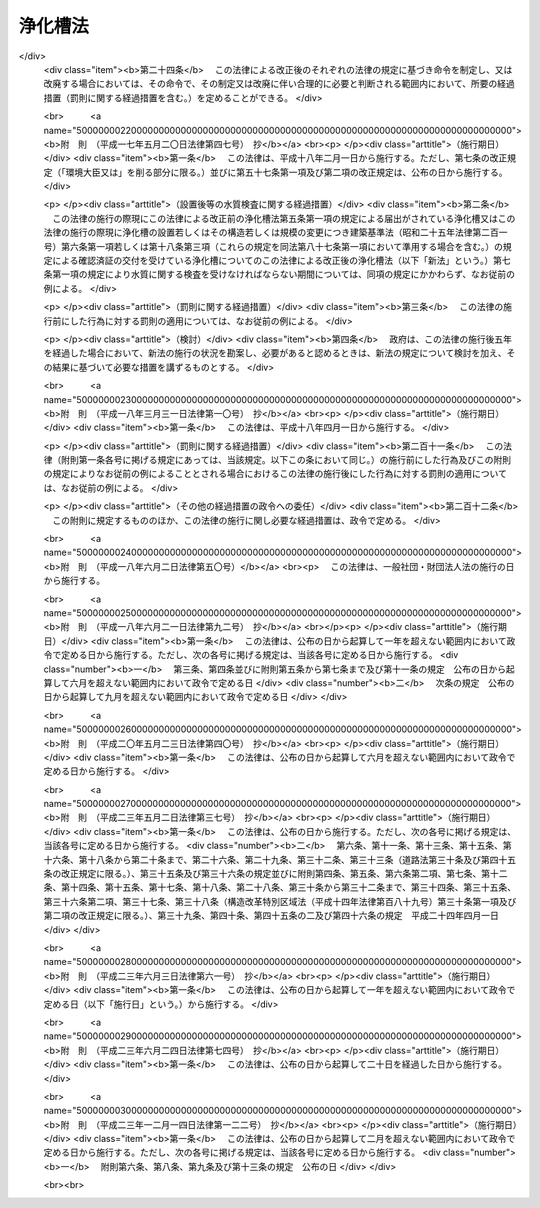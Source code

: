 .. _S58HO043:

========
浄化槽法
========

.. raw:: html
    
    
    <b>浄化槽法<br>
    （昭和五十八年五月十八日法律第四十三号）</b><br><br><div align="right">最終改正：平成二三年一二月一四日法律第一二二号</div><br><a name="0000000000000000000000000000000000000000000000000000000000000000000000000000000"></a>
    <br>
    　<a href="#1000000000001000000000000000000000000000000000000000000000000000000000000000000" target="data">第一章　総則（第一条―第四条）</a>
    <br>
    　<a href="#1000000000002000000000000000000000000000000000000000000000000000000000000000000" target="data">第二章　浄化槽の設置（第五条―第七条の二）</a>
    <br>
    　<a href="#1000000000003000000000000000000000000000000000000000000000000000000000000000000" target="data">第三章　浄化槽の保守点検及び浄化槽の清掃等（第八条―第十二条の二）</a>
    <br>
    　<a href="#1000000000004000000000000000000000000000000000000000000000000000000000000000000" target="data">第四章　浄化槽の型式の認定（第十三条―第二十条）</a>
    <br>
    　<a href="#1000000000005000000000000000000000000000000000000000000000000000000000000000000" target="data">第五章　浄化槽工事業に係る登録（第二十一条―第三十四条）</a>
    <br>
    　<a href="#1000000000006000000000000000000000000000000000000000000000000000000000000000000" target="data">第六章　浄化槽清掃業の許可（第三十五条―第四十一条）</a>
    <br>
    　<a href="#1000000000007000000000000000000000000000000000000000000000000000000000000000000" target="data">第七章　浄化槽設備士（第四十二条―第四十四条）</a>
    <br>
    　<a href="#1000000000008000000000000000000000000000000000000000000000000000000000000000000" target="data">第八章　浄化槽管理士（第四十五条―第四十七条）</a>
    <br>
    　<a href="#1000000000009000000000000000000000000000000000000000000000000000000000000000000" target="data">第九章　条例による浄化槽の保守点検を業とする者の登録制度（第四十八条）</a>
    <br>
    　<a href="#1000000000010000000000000000000000000000000000000000000000000000000000000000000" target="data">第十章　雑則（第四十九条―第五十八条）</a>
    <br>
    　<a href="#1000000000011000000000000000000000000000000000000000000000000000000000000000000" target="data">第十一章　罰則（第五十九条―第六十八条）</a>
    <br>
    　<a href="#5000000000000000000000000000000000000000000000000000000000000000000000000000000" target="data">附則</a>
    <br><p>　　　<b><a name="1000000000001000000000000000000000000000000000000000000000000000000000000000000">第一章　総則</a>
    </b>
    </p><p>
    </p><div class="arttitle"><a name="1000000000000000000000000000000000000000000000000100000000000000000000000000000">（目的）</a>
    </div><div class="item"><b>第一条</b>
    <a name="1000000000000000000000000000000000000000000000000100000000001000000000000000000"></a>
    　この法律は、浄化槽の設置、保守点検、清掃及び製造について規制するとともに、浄化槽工事業者の登録制度及び浄化槽清掃業の許可制度を整備し、浄化槽設備士及び浄化槽管理士の資格を定めること等により、公共用水域等の水質の保全等の観点から浄化槽によるし尿及び雑排水の適正な処理を図り、もつて生活環境の保全及び公衆衛生の向上に寄与することを目的とする。
    </div>
    
    <p>
    </p><div class="arttitle"><a name="1000000000000000000000000000000000000000000000000200000000000000000000000000000">（定義）</a>
    </div><div class="item"><b>第二条</b>
    <a name="1000000000000000000000000000000000000000000000000200000000001000000000000000000"></a>
    　この法律において、次の各号に掲げる用語の意義は、それぞれ当該各号に定めるところによる。
    <div class="number"><b><a name="1000000000000000000000000000000000000000000000000200000000001000000001000000000">一</a>
    </b>
    　浄化槽　便所と連結してし尿及びこれと併せて雑排水（工場廃水、雨水その他の特殊な排水を除く。以下同じ。）を処理し、<a href="/cgi-bin/idxrefer.cgi?H_FILE=%8f%ba%8e%4f%8e%4f%96%40%8e%b5%8b%e3&amp;REF_NAME=%89%ba%90%85%93%b9%96%40&amp;ANCHOR_F=&amp;ANCHOR_T=" target="inyo">下水道法</a>
    （昭和三十三年法律第七十九号）<a href="/cgi-bin/idxrefer.cgi?H_FILE=%8f%ba%8e%4f%8e%4f%96%40%8e%b5%8b%e3&amp;REF_NAME=%91%e6%93%f1%8f%f0%91%e6%98%5a%8d%86&amp;ANCHOR_F=1000000000000000000000000000000000000000000000000200000000001000000006000000000&amp;ANCHOR_T=1000000000000000000000000000000000000000000000000200000000001000000006000000000#1000000000000000000000000000000000000000000000000200000000001000000006000000000" target="inyo">第二条第六号</a>
    に規定する終末処理場を有する公共下水道（以下「終末処理下水道」という。）以外に放流するための設備又は施設であつて、<a href="/cgi-bin/idxrefer.cgi?H_FILE=%8f%ba%8e%4f%8e%4f%96%40%8e%b5%8b%e3&amp;REF_NAME=%93%af%96%40&amp;ANCHOR_F=&amp;ANCHOR_T=" target="inyo">同法</a>
    に規定する公共下水道及び流域下水道並びに<a href="/cgi-bin/idxrefer.cgi?H_FILE=%8f%ba%8e%6c%8c%dc%96%40%88%ea%8e%4f%8e%b5&amp;REF_NAME=%94%70%8a%fc%95%a8%82%cc%8f%88%97%9d%8b%79%82%d1%90%b4%91%7c%82%c9%8a%d6%82%b7%82%e9%96%40%97%a5&amp;ANCHOR_F=&amp;ANCHOR_T=" target="inyo">廃棄物の処理及び清掃に関する法律</a>
    （昭和四十五年法律第百三十七号）<a href="/cgi-bin/idxrefer.cgi?H_FILE=%8f%ba%8e%6c%8c%dc%96%40%88%ea%8e%4f%8e%b5&amp;REF_NAME=%91%e6%98%5a%8f%f0%91%e6%88%ea%8d%80&amp;ANCHOR_F=1000000000000000000000000000000000000000000000000600000000001000000000000000000&amp;ANCHOR_T=1000000000000000000000000000000000000000000000000600000000001000000000000000000#1000000000000000000000000000000000000000000000000600000000001000000000000000000" target="inyo">第六条第一項</a>
    の規定により定められた計画に従つて市町村が設置したし尿処理施設以外のものをいう。
    </div>
    <div class="number"><b><a name="1000000000000000000000000000000000000000000000000200000000001000000002000000000">二</a>
    </b>
    　浄化槽工事　浄化槽を設置し、又はその構造若しくは規模の変更をする工事をいう。
    </div>
    <div class="number"><b><a name="1000000000000000000000000000000000000000000000000200000000001000000003000000000">三</a>
    </b>
    　浄化槽の保守点検　浄化槽の点検、調整又はこれらに伴う修理をする作業をいう。
    </div>
    <div class="number"><b><a name="1000000000000000000000000000000000000000000000000200000000001000000004000000000">四</a>
    </b>
    　浄化槽の清掃　浄化槽内に生じた汚泥、スカム等の引出し、その引出し後の槽内の汚泥等の調整並びにこれらに伴う単位装置及び附属機器類の洗浄、掃除等を行う作業をいう。
    </div>
    <div class="number"><b><a name="1000000000000000000000000000000000000000000000000200000000001000000005000000000">五</a>
    </b>
    　浄化槽製造業者　第十三条第一項又は第二項の認定を受けて当該認定に係る型式の浄化槽を製造する事業を営む者をいう。
    </div>
    <div class="number"><b><a name="1000000000000000000000000000000000000000000000000200000000001000000006000000000">六</a>
    </b>
    　浄化槽工事業　浄化槽工事を行う事業をいう。
    </div>
    <div class="number"><b><a name="1000000000000000000000000000000000000000000000000200000000001000000007000000000">七</a>
    </b>
    　浄化槽工事業者　第二十一条第一項又は第三項の登録を受けて浄化槽工事業を営む者をいう。
    </div>
    <div class="number"><b><a name="1000000000000000000000000000000000000000000000000200000000001000000008000000000">八</a>
    </b>
    　浄化槽清掃業　浄化槽の清掃を行う事業をいう。
    </div>
    <div class="number"><b><a name="1000000000000000000000000000000000000000000000000200000000001000000009000000000">九</a>
    </b>
    　浄化槽清掃業者　第三十五条第一項の許可を受けて浄化槽清掃業を営む者をいう。
    </div>
    <div class="number"><b><a name="1000000000000000000000000000000000000000000000000200000000001000000010000000000">十</a>
    </b>
    　浄化槽設備士　浄化槽工事を実地に監督する者として第四十二条第一項の浄化槽設備士免状の交付を受けている者をいう。
    </div>
    <div class="number"><b><a name="1000000000000000000000000000000000000000000000000200000000001000000011000000000">十一</a>
    </b>
    　浄化槽管理士　浄化槽管理士の名称を用いて浄化槽の保守点検の業務に従事する者として第四十五条第一項の浄化槽管理士免状の交付を受けている者をいう。
    </div>
    <div class="number"><b><a name="1000000000000000000000000000000000000000000000000200000000001000000012000000000">十二</a>
    </b>
    　特定行政庁　<a href="/cgi-bin/idxrefer.cgi?H_FILE=%8f%ba%93%f1%8c%dc%96%40%93%f1%81%5a%88%ea&amp;REF_NAME=%8c%9a%92%7a%8a%ee%8f%80%96%40&amp;ANCHOR_F=&amp;ANCHOR_T=" target="inyo">建築基準法</a>
    （昭和二十五年法律第二百一号）<a href="/cgi-bin/idxrefer.cgi?H_FILE=%8f%ba%93%f1%8c%dc%96%40%93%f1%81%5a%88%ea&amp;REF_NAME=%91%e6%93%f1%8f%f0%91%e6%8e%4f%8f%5c%8c%dc%8d%86&amp;ANCHOR_F=1000000000000000000000000000000000000000000000000200000000001000000035000000000&amp;ANCHOR_T=1000000000000000000000000000000000000000000000000200000000001000000035000000000#1000000000000000000000000000000000000000000000000200000000001000000035000000000" target="inyo">第二条第三十五号</a>
    本文に規定する特定行政庁をいう。ただし、<a href="/cgi-bin/idxrefer.cgi?H_FILE=%8f%ba%93%f1%8c%dc%96%40%93%f1%81%5a%88%ea&amp;REF_NAME=%93%af%96%40%91%e6%8b%e3%8f%5c%8e%b5%8f%f0%82%cc%93%f1%91%e6%88%ea%8d%80&amp;ANCHOR_F=1000000000000000000000000000000000000000000000009700200000001000000000000000000&amp;ANCHOR_T=1000000000000000000000000000000000000000000000009700200000001000000000000000000#1000000000000000000000000000000000000000000000009700200000001000000000000000000" target="inyo">同法第九十七条の二第一項</a>
    の市町村又は特別区の区域については、当該浄化槽に係る建築物の審査を行うべき建築主事を置く市町村若しくは特別区の長又は都道府県知事をいう。
    </div>
    </div>
    
    <p>
    </p><div class="arttitle"><a name="1000000000000000000000000000000000000000000000000300000000000000000000000000000">（浄化槽によるし尿処理等）</a>
    </div><div class="item"><b>第三条</b>
    <a name="1000000000000000000000000000000000000000000000000300000000001000000000000000000"></a>
    　何人も、終末処理下水道又は<a href="/cgi-bin/idxrefer.cgi?H_FILE=%8f%ba%8e%6c%8c%dc%96%40%88%ea%8e%4f%8e%b5&amp;REF_NAME=%94%70%8a%fc%95%a8%82%cc%8f%88%97%9d%8b%79%82%d1%90%b4%91%7c%82%c9%8a%d6%82%b7%82%e9%96%40%97%a5%91%e6%94%aa%8f%f0&amp;ANCHOR_F=1000000000000000000000000000000000000000000000000800000000000000000000000000000&amp;ANCHOR_T=1000000000000000000000000000000000000000000000000800000000000000000000000000000#1000000000000000000000000000000000000000000000000800000000000000000000000000000" target="inyo">廃棄物の処理及び清掃に関する法律第八条</a>
    に基づくし尿処理施設で処理する場合を除き、浄化槽で処理した後でなければ、し尿を公共用水域等に放流してはならない。
    </div>
    <div class="item"><b><a name="1000000000000000000000000000000000000000000000000300000000002000000000000000000">２</a>
    </b>
    　何人も、浄化槽で処理した後でなければ、浄化槽をし尿の処理のために使用する者が排出する雑排水を公共用水域等に放流してはならない。
    </div>
    <div class="item"><b><a name="1000000000000000000000000000000000000000000000000300000000003000000000000000000">３</a>
    </b>
    　浄化槽を使用する者は、浄化槽の機能を正常に維持するための浄化槽の使用に関する環境省令で定める準則を遵守しなければならない。
    </div>
    
    <p>
    </p><div class="item"><b><a name="1000000000000000000000000000000000000000000000000300200000000000000000000000000">第三条の二</a>
    </b>
    <a name="1000000000000000000000000000000000000000000000000300200000001000000000000000000"></a>
    　何人も、便所と連結してし尿を処理し、終末処理下水道以外に放流するための設備又は施設として、浄化槽以外のもの（<a href="/cgi-bin/idxrefer.cgi?H_FILE=%8f%ba%8e%4f%8e%4f%96%40%8e%b5%8b%e3&amp;REF_NAME=%89%ba%90%85%93%b9%96%40&amp;ANCHOR_F=&amp;ANCHOR_T=" target="inyo">下水道法</a>
    に規定する公共下水道及び流域下水道並びに<a href="/cgi-bin/idxrefer.cgi?H_FILE=%8f%ba%8e%6c%8c%dc%96%40%88%ea%8e%4f%8e%b5&amp;REF_NAME=%94%70%8a%fc%95%a8%82%cc%8f%88%97%9d%8b%79%82%d1%90%b4%91%7c%82%c9%8a%d6%82%b7%82%e9%96%40%97%a5%91%e6%98%5a%8f%f0%91%e6%88%ea%8d%80&amp;ANCHOR_F=1000000000000000000000000000000000000000000000000600000000001000000000000000000&amp;ANCHOR_T=1000000000000000000000000000000000000000000000000600000000001000000000000000000#1000000000000000000000000000000000000000000000000600000000001000000000000000000" target="inyo">廃棄物の処理及び清掃に関する法律第六条第一項</a>
    の規定により定められた計画に従つて市町村が設置したし尿処理施設を除く。）を設置してはならない。ただし、<a href="/cgi-bin/idxrefer.cgi?H_FILE=%8f%ba%8e%4f%8e%4f%96%40%8e%b5%8b%e3&amp;REF_NAME=%89%ba%90%85%93%b9%96%40%91%e6%8e%6c%8f%f0%91%e6%88%ea%8d%80&amp;ANCHOR_F=1000000000000000000000000000000000000000000000000400000000001000000000000000000&amp;ANCHOR_T=1000000000000000000000000000000000000000000000000400000000001000000000000000000#1000000000000000000000000000000000000000000000000400000000001000000000000000000" target="inyo">下水道法第四条第一項</a>
    の事業計画において定められた<a href="/cgi-bin/idxrefer.cgi?H_FILE=%8f%ba%8e%4f%8e%4f%96%40%8e%b5%8b%e3&amp;REF_NAME=%93%af%96%40%91%e6%8c%dc%8f%f0%91%e6%88%ea%8d%80%91%e6%88%ea%8d%86&amp;ANCHOR_F=1000000000000000000000000000000000000000000000000500000000001000000001000000000&amp;ANCHOR_T=1000000000000000000000000000000000000000000000000500000000001000000001000000000#1000000000000000000000000000000000000000000000000500000000001000000001000000000" target="inyo">同法第五条第一項第一号</a>
    に規定する予定処理区域内の者が排出するし尿のみを処理する設備又は施設については、この限りでない。
    </div>
    <div class="item"><b><a name="1000000000000000000000000000000000000000000000000300200000002000000000000000000">２</a>
    </b>
    　前項ただし書に規定する設備又は施設は、この法律の規定（前条第二項、前項及び第五十一条の規定を除く。）の適用については、浄化槽とみなす。
    </div>
    
    <p>
    </p><div class="arttitle"><a name="1000000000000000000000000000000000000000000000000400000000000000000000000000000">（浄化槽に関する基準等）</a>
    </div><div class="item"><b>第四条</b>
    <a name="1000000000000000000000000000000000000000000000000400000000001000000000000000000"></a>
    　環境大臣は、浄化槽から公共用水域等に放流される水の水質について、環境省令で、技術上の基準を定めなければならない。
    </div>
    <div class="item"><b><a name="1000000000000000000000000000000000000000000000000400000000002000000000000000000">２</a>
    </b>
    　浄化槽の構造基準に関しては、<a href="/cgi-bin/idxrefer.cgi?H_FILE=%8f%ba%93%f1%8c%dc%96%40%93%f1%81%5a%88%ea&amp;REF_NAME=%8c%9a%92%7a%8a%ee%8f%80%96%40&amp;ANCHOR_F=&amp;ANCHOR_T=" target="inyo">建築基準法</a>
    並びにこれに基づく命令及び条例で定めるところによる。
    </div>
    <div class="item"><b><a name="1000000000000000000000000000000000000000000000000400000000003000000000000000000">３</a>
    </b>
    　前項の構造基準は、これにより第一項の技術上の基準が確保されるものとして定められなければならない。
    </div>
    <div class="item"><b><a name="1000000000000000000000000000000000000000000000000400000000004000000000000000000">４</a>
    </b>
    　国土交通大臣は、浄化槽の構造基準を定め、又は変更しようとする場合には、あらかじめ、環境大臣に協議しなければならない。
    </div>
    <div class="item"><b><a name="1000000000000000000000000000000000000000000000000400000000005000000000000000000">５</a>
    </b>
    　浄化槽工事の技術上の基準は、国土交通省令・環境省令で定める。
    </div>
    <div class="item"><b><a name="1000000000000000000000000000000000000000000000000400000000006000000000000000000">６</a>
    </b>
    　都道府県は、地域の特性、水域の状態等により、前項の技術上の基準のみによつては生活環境の保全及び公衆衛生上の支障を防止し難いと認めるときは、条例で、同項の技術上の基準について特別の定めをすることができる。
    </div>
    <div class="item"><b><a name="1000000000000000000000000000000000000000000000000400000000007000000000000000000">７</a>
    </b>
    　浄化槽の保守点検の技術上の基準は、環境省令で定める。
    </div>
    <div class="item"><b><a name="1000000000000000000000000000000000000000000000000400000000008000000000000000000">８</a>
    </b>
    　浄化槽の清掃の技術上の基準は、環境省令で定める。
    </div>
    
    
    <p>　　　<b><a name="1000000000002000000000000000000000000000000000000000000000000000000000000000000">第二章　浄化槽の設置</a>
    </b>
    </p><p>
    </p><div class="arttitle"><a name="1000000000000000000000000000000000000000000000000500000000000000000000000000000">（設置等の届出、勧告及び変更命令）</a>
    </div><div class="item"><b>第五条</b>
    <a name="1000000000000000000000000000000000000000000000000500000000001000000000000000000"></a>
    　浄化槽を設置し、又はその構造若しくは規模の変更（国土交通省令・環境省令で定める軽微な変更を除く。第七条第一項において同じ。）をしようとする者は、国土交通省令・環境省令で定めるところにより、その旨を都道府県知事（保健所を設置する市又は特別区にあつては、市長又は区長とする。第五項、第七条第一項、第五章、第四十八条第四項及び第五十七条を除き、以下同じ。）及び当該都道府県知事を経由して特定行政庁に届け出なければならない。ただし、当該浄化槽に関し、<a href="/cgi-bin/idxrefer.cgi?H_FILE=%8f%ba%93%f1%8c%dc%96%40%93%f1%81%5a%88%ea&amp;REF_NAME=%8c%9a%92%7a%8a%ee%8f%80%96%40%91%e6%98%5a%8f%f0%91%e6%88%ea%8d%80&amp;ANCHOR_F=1000000000000000000000000000000000000000000000000600000000001000000000000000000&amp;ANCHOR_T=1000000000000000000000000000000000000000000000000600000000001000000000000000000#1000000000000000000000000000000000000000000000000600000000001000000000000000000" target="inyo">建築基準法第六条第一項</a>
    （<a href="/cgi-bin/idxrefer.cgi?H_FILE=%8f%ba%93%f1%8c%dc%96%40%93%f1%81%5a%88%ea&amp;REF_NAME=%93%af%96%40%91%e6%94%aa%8f%5c%8e%b5%8f%f0%91%e6%88%ea%8d%80&amp;ANCHOR_F=1000000000000000000000000000000000000000000000008700000000001000000000000000000&amp;ANCHOR_T=1000000000000000000000000000000000000000000000008700000000001000000000000000000#1000000000000000000000000000000000000000000000008700000000001000000000000000000" target="inyo">同法第八十七条第一項</a>
    において準用する場合を含む。）の規定による建築主事の確認を申請すべきとき、又は<a href="/cgi-bin/idxrefer.cgi?H_FILE=%8f%ba%93%f1%8c%dc%96%40%93%f1%81%5a%88%ea&amp;REF_NAME=%93%af%96%40%91%e6%8f%5c%94%aa%8f%f0%91%e6%93%f1%8d%80&amp;ANCHOR_F=1000000000000000000000000000000000000000000000001800000000002000000000000000000&amp;ANCHOR_T=1000000000000000000000000000000000000000000000001800000000002000000000000000000#1000000000000000000000000000000000000000000000001800000000002000000000000000000" target="inyo">同法第十八条第二項</a>
    （<a href="/cgi-bin/idxrefer.cgi?H_FILE=%8f%ba%93%f1%8c%dc%96%40%93%f1%81%5a%88%ea&amp;REF_NAME=%93%af%96%40%91%e6%94%aa%8f%5c%8e%b5%8f%f0%91%e6%88%ea%8d%80&amp;ANCHOR_F=1000000000000000000000000000000000000000000000008700000000001000000000000000000&amp;ANCHOR_T=1000000000000000000000000000000000000000000000008700000000001000000000000000000#1000000000000000000000000000000000000000000000008700000000001000000000000000000" target="inyo">同法第八十七条第一項</a>
    において準用する場合を含む。）の規定により建築主事に通知すべきときは、この限りでない。
    </div>
    <div class="item"><b><a name="1000000000000000000000000000000000000000000000000500000000002000000000000000000">２</a>
    </b>
    　都道府県知事は、前項の届出を受理した場合において、当該届出に係る浄化槽の設置又は変更の計画について、その保守点検及び清掃その他生活環境の保全及び公衆衛生上の観点から改善の必要があると認めるときは、同項の届出が受理された日から二十一日（第十三条第一項又は第二項の規定により認定を受けた型式に係る浄化槽にあつては、十日）以内に限り、その届出をした者に対し、必要な勧告をすることができる。ただし、次項の特定行政庁の権限に係るものについては、この限りでない。
    </div>
    <div class="item"><b><a name="1000000000000000000000000000000000000000000000000500000000003000000000000000000">３</a>
    </b>
    　特定行政庁は、第一項の届出を受理した場合において、当該届出に係る浄化槽の設置又は変更の計画が浄化槽の構造に関する<a href="/cgi-bin/idxrefer.cgi?H_FILE=%8f%ba%93%f1%8c%dc%96%40%93%f1%81%5a%88%ea&amp;REF_NAME=%8c%9a%92%7a%8a%ee%8f%80%96%40&amp;ANCHOR_F=&amp;ANCHOR_T=" target="inyo">建築基準法</a>
    並びにこれに基づく命令及び条例の規定に適合しないと認めるときは、前項の期間内に限り、その届出をした者に対し、当該届出に係る浄化槽の設置又は変更の計画の変更又は廃止を命ずることができる。
    </div>
    <div class="item"><b><a name="1000000000000000000000000000000000000000000000000500000000004000000000000000000">４</a>
    </b>
    　第一項の届出をした者は、第二項の期間を経過した後でなければ、当該届出に係る浄化槽工事に着手してはならない。ただし、当該届出の内容が相当であると認める旨の都道府県知事及び特定行政庁の通知を受けた後においては、この限りでない。
    </div>
    <div class="item"><b><a name="1000000000000000000000000000000000000000000000000500000000005000000000000000000">５</a>
    </b>
    　第一項の規定により保健所を設置する市又は特別区が処理することとされている事務（都道府県知事に対する届出の経由に係るものに限る。）は、<a href="/cgi-bin/idxrefer.cgi?H_FILE=%8f%ba%93%f1%93%f1%96%40%98%5a%8e%b5&amp;REF_NAME=%92%6e%95%fb%8e%a9%8e%a1%96%40&amp;ANCHOR_F=&amp;ANCHOR_T=" target="inyo">地方自治法</a>
    （昭和二十二年法律第六十七号）<a href="/cgi-bin/idxrefer.cgi?H_FILE=%8f%ba%93%f1%93%f1%96%40%98%5a%8e%b5&amp;REF_NAME=%91%e6%93%f1%8f%f0%91%e6%8b%e3%8d%80%91%e6%93%f1%8d%86&amp;ANCHOR_F=1000000000000000000000000000000000000000000000000200000000009000000002000000000&amp;ANCHOR_T=1000000000000000000000000000000000000000000000000200000000009000000002000000000#1000000000000000000000000000000000000000000000000200000000009000000002000000000" target="inyo">第二条第九項第二号</a>
    に規定する<a href="/cgi-bin/idxrefer.cgi?H_FILE=%8f%ba%93%f1%93%f1%96%40%98%5a%8e%b5&amp;REF_NAME=%91%e6%93%f1%8d%86&amp;ANCHOR_F=1000000000000000000000000000000000000000000000000200000000009000000002000000000&amp;ANCHOR_T=1000000000000000000000000000000000000000000000000200000000009000000002000000000#1000000000000000000000000000000000000000000000000200000000009000000002000000000" target="inyo">第二号</a>
    法定受託事務とする。
    </div>
    
    <p>
    </p><div class="arttitle"><a name="1000000000000000000000000000000000000000000000000600000000000000000000000000000">（浄化槽工事の施工）</a>
    </div><div class="item"><b>第六条</b>
    <a name="1000000000000000000000000000000000000000000000000600000000001000000000000000000"></a>
    　浄化槽工事は、浄化槽工事の技術上の基準に従つて行わなければならない。
    </div>
    
    <p>
    </p><div class="arttitle"><a name="1000000000000000000000000000000000000000000000000700000000000000000000000000000">（設置後等の水質検査）</a>
    </div><div class="item"><b>第七条</b>
    <a name="1000000000000000000000000000000000000000000000000700000000001000000000000000000"></a>
    　新たに設置され、又はその構造若しくは規模の変更をされた浄化槽については、環境省令で定める期間内に、環境省令で定めるところにより、当該浄化槽の所有者、占有者その他の者で当該浄化槽の管理について権原を有するもの（以下「浄化槽管理者」という。）は、都道府県知事が第五十七条第一項の規定により指定する者（以下「指定検査機関」という。）の行う水質に関する検査を受けなければならない。
    </div>
    <div class="item"><b><a name="1000000000000000000000000000000000000000000000000700000000002000000000000000000">２</a>
    </b>
    　指定検査機関は、前項の水質に関する検査を実施したときは、環境省令で定めるところにより、遅滞なく、環境省令で定める事項を都道府県知事に報告しなければならない。
    </div>
    
    <p>
    </p><div class="arttitle"><a name="1000000000000000000000000000000000000000000000000700200000000000000000000000000">（設置後等の水質検査についての勧告及び命令等）</a>
    </div><div class="item"><b>第七条の二</b>
    <a name="1000000000000000000000000000000000000000000000000700200000001000000000000000000"></a>
    　都道府県知事は、前条第一項の規定の施行に関し必要があると認めるときは、浄化槽管理者に対し、同項の水質に関する検査を受けることを確保するために必要な指導及び助言をすることができる。
    </div>
    <div class="item"><b><a name="1000000000000000000000000000000000000000000000000700200000002000000000000000000">２</a>
    </b>
    　都道府県知事は、浄化槽管理者が前条第一項の規定を遵守していないと認める場合において、生活環境の保全及び公衆衛生上必要があると認めるときは、当該浄化槽管理者に対し、相当の期限を定めて、同項の水質に関する検査を受けるべき旨の勧告をすることができる。
    </div>
    <div class="item"><b><a name="1000000000000000000000000000000000000000000000000700200000003000000000000000000">３</a>
    </b>
    　都道府県知事は、前項の規定による勧告を受けた浄化槽管理者が、正当な理由がなくてその勧告に係る措置をとらなかつたときは、当該浄化槽管理者に対し、相当の期限を定めて、その勧告に係る措置をとるべきことを命ずることができる。
    </div>
    
    
    <p>　　　<b><a name="1000000000003000000000000000000000000000000000000000000000000000000000000000000">第三章　浄化槽の保守点検及び浄化槽の清掃等</a>
    </b>
    </p><p>
    </p><div class="arttitle"><a name="1000000000000000000000000000000000000000000000000800000000000000000000000000000">（保守点検）</a>
    </div><div class="item"><b>第八条</b>
    <a name="1000000000000000000000000000000000000000000000000800000000001000000000000000000"></a>
    　浄化槽の保守点検は、浄化槽の保守点検の技術上の基準に従つて行わなければならない。
    </div>
    
    <p>
    </p><div class="arttitle"><a name="1000000000000000000000000000000000000000000000000900000000000000000000000000000">（清掃）</a>
    </div><div class="item"><b>第九条</b>
    <a name="1000000000000000000000000000000000000000000000000900000000001000000000000000000"></a>
    　浄化槽の清掃は、浄化槽の清掃の技術上の基準に従つて行わなければならない。
    </div>
    
    <p>
    </p><div class="arttitle"><a name="1000000000000000000000000000000000000000000000001000000000000000000000000000000">（浄化槽管理者の義務）</a>
    </div><div class="item"><b>第十条</b>
    <a name="1000000000000000000000000000000000000000000000001000000000001000000000000000000"></a>
    　浄化槽管理者は、環境省令で定めるところにより、毎年一回（環境省令で定める場合にあつては、環境省令で定める回数）、浄化槽の保守点検及び浄化槽の清掃をしなければならない。
    </div>
    <div class="item"><b><a name="1000000000000000000000000000000000000000000000001000000000002000000000000000000">２</a>
    </b>
    　政令で定める規模の浄化槽の浄化槽管理者は、当該浄化槽の保守点検及び清掃に関する技術上の業務を担当させるため、環境省令で定める資格を有する技術管理者（以下「技術管理者」という。）を置かなければならない。ただし、自ら技術管理者として管理する浄化槽については、この限りでない。
    </div>
    <div class="item"><b><a name="1000000000000000000000000000000000000000000000001000000000003000000000000000000">３</a>
    </b>
    　浄化槽管理者は、浄化槽の保守点検を、第四十八条第一項の規定により条例で浄化槽の保守点検を業とする者の登録制度が設けられている場合には当該登録を受けた者に、若しくは当該登録制度が設けられていない場合には浄化槽管理士に、又は浄化槽の清掃を浄化槽清掃業者に委託することができる。
    </div>
    
    <p>
    </p><div class="item"><b><a name="1000000000000000000000000000000000000000000000001000200000000000000000000000000">第十条の二</a>
    </b>
    <a name="1000000000000000000000000000000000000000000000001000200000001000000000000000000"></a>
    　浄化槽管理者は、当該浄化槽の使用開始の日から三十日以内に、環境省令で定める事項を記載した報告書を都道府県知事に提出しなければならない。
    </div>
    <div class="item"><b><a name="1000000000000000000000000000000000000000000000001000200000002000000000000000000">２</a>
    </b>
    　前条第二項に規定する政令で定める規模の浄化槽の浄化槽管理者は、技術管理者を変更したときは、変更の日から三十日以内に、環境省令で定める事項を記載した報告書を都道府県知事に提出しなければならない。
    </div>
    <div class="item"><b><a name="1000000000000000000000000000000000000000000000001000200000003000000000000000000">３</a>
    </b>
    　浄化槽管理者に変更があつたときは、新たに浄化槽管理者になつた者は、変更の日から三十日以内に、環境省令で定める事項を記載した報告書を都道府県知事に提出しなければならない。
    </div>
    
    <p>
    </p><div class="arttitle"><a name="1000000000000000000000000000000000000000000000001100000000000000000000000000000">（定期検査）</a>
    </div><div class="item"><b>第十一条</b>
    <a name="1000000000000000000000000000000000000000000000001100000000001000000000000000000"></a>
    　浄化槽管理者は、環境省令で定めるところにより、毎年一回（環境省令で定める浄化槽については、環境省令で定める回数）、指定検査機関の行う水質に関する検査を受けなければならない。
    </div>
    <div class="item"><b><a name="1000000000000000000000000000000000000000000000001100000000002000000000000000000">２</a>
    </b>
    　第七条第二項の規定は、前項の水質に関する検査について準用する。
    </div>
    
    <p>
    </p><div class="arttitle"><a name="1000000000000000000000000000000000000000000000001100200000000000000000000000000">（廃止の届出）</a>
    </div><div class="item"><b>第十一条の二</b>
    <a name="1000000000000000000000000000000000000000000000001100200000001000000000000000000"></a>
    　浄化槽管理者は、当該浄化槽の使用を廃止したときは、環境省令で定めるところにより、その日から三十日以内に、その旨を都道府県知事に届け出なければならない。
    </div>
    
    <p>
    </p><div class="arttitle"><a name="1000000000000000000000000000000000000000000000001200000000000000000000000000000">（保守点検又は清掃についての改善命令等）</a>
    </div><div class="item"><b>第十二条</b>
    <a name="1000000000000000000000000000000000000000000000001200000000001000000000000000000"></a>
    　都道府県知事は、生活環境の保全及び公衆衛生上必要があると認めるときは、浄化槽管理者、浄化槽管理者から委託を受けた浄化槽の保守点検を業とする者、浄化槽管理士若しくは浄化槽清掃業者又は技術管理者に対し、浄化槽の保守点検又は浄化槽の清掃について、必要な助言、指導又は勧告をすることができる。
    </div>
    <div class="item"><b><a name="1000000000000000000000000000000000000000000000001200000000002000000000000000000">２</a>
    </b>
    　都道府県知事は、浄化槽の保守点検の技術上の基準又は浄化槽の清掃の技術上の基準に従つて浄化槽の保守点検又は浄化槽の清掃が行われていないと認めるときは、当該浄化槽管理者、当該浄化槽管理者から委託を受けた浄化槽の保守点検を業とする者、浄化槽管理士若しくは浄化槽清掃業者又は当該技術管理者に対し、浄化槽の保守点検又は浄化槽の清掃について必要な改善措置を命じ、又は当該浄化槽管理者に対し、十日以内の期間を定めて当該浄化槽の使用の停止を命ずることができる。
    </div>
    
    <p>
    </p><div class="arttitle"><a name="1000000000000000000000000000000000000000000000001200200000000000000000000000000">（定期検査についての勧告及び命令等）</a>
    </div><div class="item"><b>第十二条の二</b>
    <a name="1000000000000000000000000000000000000000000000001200200000001000000000000000000"></a>
    　都道府県知事は、第十一条第一項の規定の施行に関し必要があると認めるときは、浄化槽管理者に対し、同項の水質に関する検査を受けることを確保するために必要な指導及び助言をすることができる。
    </div>
    <div class="item"><b><a name="1000000000000000000000000000000000000000000000001200200000002000000000000000000">２</a>
    </b>
    　都道府県知事は、浄化槽管理者が第十一条第一項の規定を遵守していないと認める場合において、生活環境の保全及び公衆衛生上必要があると認めるときは、当該浄化槽管理者に対し、相当の期限を定めて、同項の水質に関する検査を受けるべき旨の勧告をすることができる。
    </div>
    <div class="item"><b><a name="1000000000000000000000000000000000000000000000001200200000003000000000000000000">３</a>
    </b>
    　都道府県知事は、前項の規定による勧告を受けた浄化槽管理者が、正当な理由がなくてその勧告に係る措置をとらなかつたときは、当該浄化槽管理者に対し、相当の期限を定めて、その勧告に係る措置をとるべきことを命ずることができる。
    </div>
    
    
    <p>　　　<b><a name="1000000000004000000000000000000000000000000000000000000000000000000000000000000">第四章　浄化槽の型式の認定</a>
    </b>
    </p><p>
    </p><div class="arttitle"><a name="1000000000000000000000000000000000000000000000001300000000000000000000000000000">（認定）</a>
    </div><div class="item"><b>第十三条</b>
    <a name="1000000000000000000000000000000000000000000000001300000000001000000000000000000"></a>
    　浄化槽を工場において製造しようとする者は、製造しようとする浄化槽の型式について、国土交通大臣の認定を受けなければならない。ただし、試験的に製造する場合においては、この限りでない。
    </div>
    <div class="item"><b><a name="1000000000000000000000000000000000000000000000001300000000002000000000000000000">２</a>
    </b>
    　外国の工場において本邦に輸出される浄化槽を製造しようとする者は、製造しようとする浄化槽の型式について、国土交通大臣の認定を受けることができる。
    </div>
    
    <p>
    </p><div class="arttitle"><a name="1000000000000000000000000000000000000000000000001400000000000000000000000000000">（認定の申請）</a>
    </div><div class="item"><b>第十四条</b>
    <a name="1000000000000000000000000000000000000000000000001400000000001000000000000000000"></a>
    　前条第一項又は第二項の認定を受けようとする者は、国土交通大臣に、次の事項を記載した申請書を提出しなければならない。
    <div class="number"><b><a name="1000000000000000000000000000000000000000000000001400000000001000000001000000000">一</a>
    </b>
    　氏名又は名称及び住所並びに法人にあつては、その代表者の氏名
    </div>
    <div class="number"><b><a name="1000000000000000000000000000000000000000000000001400000000001000000002000000000">二</a>
    </b>
    　工場の所在地
    </div>
    <div class="number"><b><a name="1000000000000000000000000000000000000000000000001400000000001000000003000000000">三</a>
    </b>
    　その他国土交通省令で定める事項
    </div>
    </div>
    <div class="item"><b><a name="1000000000000000000000000000000000000000000000001400000000002000000000000000000">２</a>
    </b>
    　前項の申請書には、構造図、仕様書、計算書その他の国土交通省令で定める図書を添付しなければならない。
    </div>
    <div class="item"><b><a name="1000000000000000000000000000000000000000000000001400000000003000000000000000000">３</a>
    </b>
    　浄化槽製造業者は、第一項各号の事項を変更したときは、速やかに国土交通大臣に届け出なければならない。
    </div>
    
    <p>
    </p><div class="arttitle"><a name="1000000000000000000000000000000000000000000000001500000000000000000000000000000">（認定の基準）</a>
    </div><div class="item"><b>第十五条</b>
    <a name="1000000000000000000000000000000000000000000000001500000000001000000000000000000"></a>
    　国土交通大臣は、第十三条第一項又は第二項の認定の申請に係る型式の浄化槽が<a href="/cgi-bin/idxrefer.cgi?H_FILE=%8f%ba%93%f1%8c%dc%96%40%93%f1%81%5a%88%ea&amp;REF_NAME=%8c%9a%92%7a%8a%ee%8f%80%96%40&amp;ANCHOR_F=&amp;ANCHOR_T=" target="inyo">建築基準法</a>
    及びこれに基づく命令で定める浄化槽の構造基準に適合すると認めるときは、認定をしなければならない。
    </div>
    
    <p>
    </p><div class="arttitle"><a name="1000000000000000000000000000000000000000000000001600000000000000000000000000000">（認定の更新）</a>
    </div><div class="item"><b>第十六条</b>
    <a name="1000000000000000000000000000000000000000000000001600000000001000000000000000000"></a>
    　第十三条第一項又は第二項の認定は、五年ごとにその更新を受けなければ、その期間の経過によつて、その効力を失う。
    </div>
    
    <p>
    </p><div class="arttitle"><a name="1000000000000000000000000000000000000000000000001700000000000000000000000000000">（認定の表示等）</a>
    </div><div class="item"><b>第十七条</b>
    <a name="1000000000000000000000000000000000000000000000001700000000001000000000000000000"></a>
    　浄化槽製造業者は、当該認定に係る型式の浄化槽（第十三条第二項の認定に係る型式の浄化槽にあつては、本邦に輸出されるものに限る。）を販売する時までに、これに国土交通省令で定める方式による表示を付さなければならない。
    </div>
    <div class="item"><b><a name="1000000000000000000000000000000000000000000000001700000000002000000000000000000">２</a>
    </b>
    　何人も、前項に規定する場合を除くほか、浄化槽に同項の表示又はこれに紛らわしい表示を付してはならない。
    </div>
    <div class="item"><b><a name="1000000000000000000000000000000000000000000000001700000000003000000000000000000">３</a>
    </b>
    　浄化槽を輸入しようとする者は、第十三条第二項の認定に係る型式の浄化槽であつて第一項の表示を付したものでなければ、輸入してはならない。
    </div>
    
    <p>
    </p><div class="arttitle"><a name="1000000000000000000000000000000000000000000000001800000000000000000000000000000">（認定の取消し）</a>
    </div><div class="item"><b>第十八条</b>
    <a name="1000000000000000000000000000000000000000000000001800000000001000000000000000000"></a>
    　国土交通大臣は、第十五条に規定する浄化槽の構造基準が変更され、既に第十三条第一項又は第二項の認定を受けた浄化槽が当該変更後の浄化槽の構造基準に適合しないと認めるときは、当該認定を取り消さなければならない。
    </div>
    <div class="item"><b><a name="1000000000000000000000000000000000000000000000001800000000002000000000000000000">２</a>
    </b>
    　国土交通大臣は、第十三条第一項の認定を受けた浄化槽製造業者が、不正の手段により同項の認定を受けたとき、同項の認定を受けた型式と異なる浄化槽を製造したとき（試験的に製造したときを除く。）、又は前条第一項の規定に違反したときは、当該認定を取り消すことができる。
    </div>
    <div class="item"><b><a name="1000000000000000000000000000000000000000000000001800000000003000000000000000000">３</a>
    </b>
    　国土交通大臣は、第十三条第二項の認定を受けた浄化槽製造業者が、不正の手段により同項の認定を受けたとき、第十四条第三項の規定による届出をせず、若しくは虚偽の届出をしたとき、前条第一項の規定に違反したとき、又は第五十三条第一項の規定による報告をせず、若しくは虚偽の報告をしたときは、当該認定を取り消すことができる。
    </div>
    
    <p>
    </p><div class="arttitle"><a name="1000000000000000000000000000000000000000000000001900000000000000000000000000000">（環境大臣に対する通知等）</a>
    </div><div class="item"><b>第十九条</b>
    <a name="1000000000000000000000000000000000000000000000001900000000001000000000000000000"></a>
    　国土交通大臣は、第十三条第一項若しくは第二項の認定、第十六条の認定の更新又は前条第一項、第二項若しくは第三項の認定の取消しをしたときは、その旨を環境大臣に通知するとともに、官報に公示しなければならない。
    </div>
    
    <p>
    </p><div class="arttitle"><a name="1000000000000000000000000000000000000000000000002000000000000000000000000000000">（国土交通省令への委任）</a>
    </div><div class="item"><b>第二十条</b>
    <a name="1000000000000000000000000000000000000000000000002000000000001000000000000000000"></a>
    　この章に定めるもののほか、認定の更新その他浄化槽の型式の認定に関し必要な事項は、国土交通省令で定める。
    </div>
    
    
    <p>　　　<b><a name="1000000000005000000000000000000000000000000000000000000000000000000000000000000">第五章　浄化槽工事業に係る登録</a>
    </b>
    </p><p>
    </p><div class="arttitle"><a name="1000000000000000000000000000000000000000000000002100000000000000000000000000000">（登録）</a>
    </div><div class="item"><b>第二十一条</b>
    <a name="1000000000000000000000000000000000000000000000002100000000001000000000000000000"></a>
    　浄化槽工事業を営もうとする者は、当該業を行おうとする区域を管轄する都道府県知事の登録を受けなければならない。
    </div>
    <div class="item"><b><a name="1000000000000000000000000000000000000000000000002100000000002000000000000000000">２</a>
    </b>
    　前項の登録の有効期間は、五年とする。
    </div>
    <div class="item"><b><a name="1000000000000000000000000000000000000000000000002100000000003000000000000000000">３</a>
    </b>
    　前項の有効期間の満了後引き続き浄化槽工事業を営もうとする者は、更新の登録を受けなければならない。
    </div>
    <div class="item"><b><a name="1000000000000000000000000000000000000000000000002100000000004000000000000000000">４</a>
    </b>
    　更新の登録の申請があつた場合において、第二項の有効期間の満了の日までにその申請に対する登録又は登録の拒否の処分がなされないときは、従前の登録は、同項の有効期間の満了後もその処分がなされるまでの間は、なおその効力を有する。
    </div>
    <div class="item"><b><a name="1000000000000000000000000000000000000000000000002100000000005000000000000000000">５</a>
    </b>
    　前項の場合において、更新の登録がなされたときは、その登録の有効期間は、従前の登録の有効期間の満了の日の翌日から起算するものとする。
    </div>
    
    <p>
    </p><div class="arttitle"><a name="1000000000000000000000000000000000000000000000002200000000000000000000000000000">（登録の申請）</a>
    </div><div class="item"><b>第二十二条</b>
    <a name="1000000000000000000000000000000000000000000000002200000000001000000000000000000"></a>
    　前条第一項又は第三項の登録を受けようとする者（以下「工事業登録申請者」という。）は、次の事項を記載した申請書を都道府県知事に提出しなければならない。
    <div class="number"><b><a name="1000000000000000000000000000000000000000000000002200000000001000000001000000000">一</a>
    </b>
    　氏名又は名称及び住所並びに法人にあつては、その代表者の氏名
    </div>
    <div class="number"><b><a name="1000000000000000000000000000000000000000000000002200000000001000000002000000000">二</a>
    </b>
    　営業所の名称及び所在地
    </div>
    <div class="number"><b><a name="1000000000000000000000000000000000000000000000002200000000001000000003000000000">三</a>
    </b>
    　法人にあつては、その役員（業務を執行する社員、取締役、執行役又はこれらに準ずる者をいう。以下同じ。）の氏名
    </div>
    <div class="number"><b><a name="1000000000000000000000000000000000000000000000002200000000001000000004000000000">四</a>
    </b>
    　第二十九条第一項に規定する浄化槽設備士の氏名及びその者が交付を受けた浄化槽設備士免状の交付番号
    </div>
    </div>
    <div class="item"><b><a name="1000000000000000000000000000000000000000000000002200000000002000000000000000000">２</a>
    </b>
    　前項の申請書には、工事業登録申請者が第二十四条第一項各号に該当しない者であることを誓約する書面その他の国土交通省令で定める書類を添付しなければならない。
    </div>
    
    <p>
    </p><div class="arttitle"><a name="1000000000000000000000000000000000000000000000002300000000000000000000000000000">（登録の実施、浄化槽工事業者登録簿の謄本の交付等）</a>
    </div><div class="item"><b>第二十三条</b>
    <a name="1000000000000000000000000000000000000000000000002300000000001000000000000000000"></a>
    　都道府県知事は、前条の規定による申請書の提出があつたときは、次条第一項の規定により登録を拒否する場合を除くほか、遅滞なく、前条第一項各号に掲げる事項並びに登録の年月日及び登録番号を浄化槽工事業者登録簿に登録しなければならない。
    </div>
    <div class="item"><b><a name="1000000000000000000000000000000000000000000000002300000000002000000000000000000">２</a>
    </b>
    　都道府県知事は、前項の規定による登録をした場合においては、直ちにその旨を当該工事業登録申請者に通知しなければならない。
    </div>
    <div class="item"><b><a name="1000000000000000000000000000000000000000000000002300000000003000000000000000000">３</a>
    </b>
    　何人も、都道府県知事に対し、その登録をした浄化槽工事業者に関する浄化槽工事業者登録簿の謄本の交付又は閲覧を請求することができる。
    </div>
    
    <p>
    </p><div class="arttitle"><a name="1000000000000000000000000000000000000000000000002400000000000000000000000000000">（登録の拒否）</a>
    </div><div class="item"><b>第二十四条</b>
    <a name="1000000000000000000000000000000000000000000000002400000000001000000000000000000"></a>
    　都道府県知事は、工事業登録申請者が次の各号のいずれかに該当する者であるとき、又は申請者若しくはその添付書類の重要な事項について虚偽の記載があり、若しくは重要な事実の記載が欠けているときは、その登録を拒否しなければならない。
    <div class="number"><b><a name="1000000000000000000000000000000000000000000000002400000000001000000001000000000">一</a>
    </b>
    　この法律又はこの法律に基づく処分に違反して罰金以上の刑に処せられ、その執行を終わり、又は執行を受けることがなくなつた日から二年を経過しない者
    </div>
    <div class="number"><b><a name="1000000000000000000000000000000000000000000000002400000000001000000002000000000">二</a>
    </b>
    　第三十二条第二項の規定により登録を取り消され、その処分のあつた日から二年を経過しない者
    </div>
    <div class="number"><b><a name="1000000000000000000000000000000000000000000000002400000000001000000003000000000">三</a>
    </b>
    　浄化槽工事業者で法人であるものが第三十二条第二項の規定により登録を取り消された場合において、その処分のあつた日前三十日以内にその浄化槽工事業者の役員であつた者でその処分のあつた日から二年を経過しないもの
    </div>
    <div class="number"><b><a name="1000000000000000000000000000000000000000000000002400000000001000000004000000000">四</a>
    </b>
    　第三十二条第二項の規定により事業の停止を命ぜられ、その停止の期間が経過しない者
    </div>
    <div class="number"><b><a name="1000000000000000000000000000000000000000000000002400000000001000000005000000000">五</a>
    </b>
    　浄化槽工事業に係る営業に関し成年者と同一の行為能力を有しない未成年者でその法定代理人が前各号又は次号のいずれかに該当するもの
    </div>
    <div class="number"><b><a name="1000000000000000000000000000000000000000000000002400000000001000000006000000000">六</a>
    </b>
    　法人でその役員のうちに前各号のいずれかに該当する者があるもの
    </div>
    <div class="number"><b><a name="1000000000000000000000000000000000000000000000002400000000001000000007000000000">七</a>
    </b>
    　第二十九条第一項に規定する要件を欠く者
    </div>
    </div>
    <div class="item"><b><a name="1000000000000000000000000000000000000000000000002400000000002000000000000000000">２</a>
    </b>
    　都道府県知事は、前項の規定により登録を拒否したときは、その理由を示して、直ちにその旨を工事業登録申請者に通知しなければならない。
    </div>
    
    <p>
    </p><div class="arttitle"><a name="1000000000000000000000000000000000000000000000002500000000000000000000000000000">（変更の届出）</a>
    </div><div class="item"><b>第二十五条</b>
    <a name="1000000000000000000000000000000000000000000000002500000000001000000000000000000"></a>
    　浄化槽工事業者は、第二十二条第一項各号に掲げる事項に変更があつたときは、変更の日から三十日以内に、その旨を都道府県知事に届け出なければならない。
    </div>
    <div class="item"><b><a name="1000000000000000000000000000000000000000000000002500000000002000000000000000000">２</a>
    </b>
    　第二十二条第二項の規定は前項の規定による届出に、第二十三条第一項及び第二項並びに前条の規定は前項の規定による届出があつた場合に準用する。
    </div>
    
    <p>
    </p><div class="arttitle"><a name="1000000000000000000000000000000000000000000000002600000000000000000000000000000">（廃業等の届出）</a>
    </div><div class="item"><b>第二十六条</b>
    <a name="1000000000000000000000000000000000000000000000002600000000001000000000000000000"></a>
    　浄化槽工事業者が、次の各号のいずれかに該当することとなつた場合においては、当該各号に掲げる者は、三十日以内に、その旨を都道府県知事に届け出なければならない。
    <div class="number"><b><a name="1000000000000000000000000000000000000000000000002600000000001000000001000000000">一</a>
    </b>
    　死亡した場合　その相続人
    </div>
    <div class="number"><b><a name="1000000000000000000000000000000000000000000000002600000000001000000002000000000">二</a>
    </b>
    　法人が合併により消滅した場合　その役員であつた者
    </div>
    <div class="number"><b><a name="1000000000000000000000000000000000000000000000002600000000001000000003000000000">三</a>
    </b>
    　法人が破産手続開始の決定により解散した場合　その破産管財人
    </div>
    <div class="number"><b><a name="1000000000000000000000000000000000000000000000002600000000001000000004000000000">四</a>
    </b>
    　法人が合併又は破産手続開始の決定以外の事由により解散した場合　その清算人
    </div>
    <div class="number"><b><a name="1000000000000000000000000000000000000000000000002600000000001000000005000000000">五</a>
    </b>
    　浄化槽工事業を廃止した場合　浄化槽工事業者であつた個人又は浄化槽工事業者であつた法人の役員
    </div>
    </div>
    
    <p>
    </p><div class="arttitle"><a name="1000000000000000000000000000000000000000000000002700000000000000000000000000000">（登録の抹消）</a>
    </div><div class="item"><b>第二十七条</b>
    <a name="1000000000000000000000000000000000000000000000002700000000001000000000000000000"></a>
    　都道府県知事は、前条の規定による届出があつた場合（同条の規定による届出がなくて同条各号の一に該当する事実が判明した場合を含む。）又は登録がその効力を失つた場合は、浄化槽工事業者登録簿につき、当該浄化槽工事業者の登録を抹消しなければならない。
    </div>
    <div class="item"><b><a name="1000000000000000000000000000000000000000000000002700000000002000000000000000000">２</a>
    </b>
    　第二十四条第二項の規定は、前項の規定により登録を抹消した場合に準用する。
    </div>
    
    <p>
    </p><div class="arttitle"><a name="1000000000000000000000000000000000000000000000002800000000000000000000000000000">（登録の抹消の場合における浄化槽工事の措置）</a>
    </div><div class="item"><b>第二十八条</b>
    <a name="1000000000000000000000000000000000000000000000002800000000001000000000000000000"></a>
    　前条の規定により浄化槽工事業者が登録を抹消された場合においては、浄化槽工事業者であつた者又はその一般承継人は、登録の抹消前に締結された請負契約に係る浄化槽工事を引き続いて施工することができる。この場合において、当該浄化槽工事業者であつた者又はその一般承継人は、登録の抹消の後、遅滞なく、その旨を当該浄化槽工事の注文者に通知しなければならない。
    </div>
    <div class="item"><b><a name="1000000000000000000000000000000000000000000000002800000000002000000000000000000">２</a>
    </b>
    　都道府県知事は、前項の規定にかかわらず、公益上必要があると認めるときは、当該浄化槽工事の施工の差止めを命ずることができる。
    </div>
    <div class="item"><b><a name="1000000000000000000000000000000000000000000000002800000000003000000000000000000">３</a>
    </b>
    　第一項の規定による浄化槽工事を引き続いて施工する者は、当該浄化槽工事を完成する目的の範囲内においては、なお浄化槽工事業者とみなす。
    </div>
    <div class="item"><b><a name="1000000000000000000000000000000000000000000000002800000000004000000000000000000">４</a>
    </b>
    　浄化槽工事の注文者は、第一項の規定による通知を受けた日から三十日以内に限り、その浄化槽工事の請負契約を解除することができる。
    </div>
    
    <p>
    </p><div class="arttitle"><a name="1000000000000000000000000000000000000000000000002900000000000000000000000000000">（浄化槽設備士の設置等）</a>
    </div><div class="item"><b>第二十九条</b>
    <a name="1000000000000000000000000000000000000000000000002900000000001000000000000000000"></a>
    　浄化槽工事業者は、営業所ごとに、浄化槽設備士を置かなければならない。
    </div>
    <div class="item"><b><a name="1000000000000000000000000000000000000000000000002900000000002000000000000000000">２</a>
    </b>
    　浄化槽工事業者は、前項の規定に抵触する営業所が生じたときは、二週間以内に同項の規定に適合させるため必要な措置をとらなければならない。
    </div>
    <div class="item"><b><a name="1000000000000000000000000000000000000000000000002900000000003000000000000000000">３</a>
    </b>
    　浄化槽工事業者は、浄化槽工事を行うときは、これを浄化槽設備士に実地に監督させ、又はその資格を有する浄化槽工事業者が自ら実地に監督しなければならない。ただし、これらの者が自ら浄化槽工事を行う場合は、この限りでない。
    </div>
    <div class="item"><b><a name="1000000000000000000000000000000000000000000000002900000000004000000000000000000">４</a>
    </b>
    　浄化槽設備士は、その職務を行うときは、国土交通省令で定める浄化槽設備士証を携帯していなければならない。
    </div>
    
    <p>
    </p><div class="arttitle"><a name="1000000000000000000000000000000000000000000000003000000000000000000000000000000">（標識の掲示）</a>
    </div><div class="item"><b>第三十条</b>
    <a name="1000000000000000000000000000000000000000000000003000000000001000000000000000000"></a>
    　浄化槽工事業者は、国土交通省令で定めるところにより、その営業所及び浄化槽工事の現場ごとに、その見やすい場所に、氏名又は名称、登録番号その他の国土交通省令で定める事項を記載した標識を掲げなければならない。
    </div>
    
    <p>
    </p><div class="arttitle"><a name="1000000000000000000000000000000000000000000000003100000000000000000000000000000">（帳簿の備付け等）</a>
    </div><div class="item"><b>第三十一条</b>
    <a name="1000000000000000000000000000000000000000000000003100000000001000000000000000000"></a>
    　浄化槽工事業者は、国土交通省令で定めるところにより、その営業所ごとに帳簿を備え、その業務に関し国土交通省令で定める事項を記載し、これを保存しなければならない。
    </div>
    
    <p>
    </p><div class="arttitle"><a name="1000000000000000000000000000000000000000000000003200000000000000000000000000000">（指示、登録の取消し、事業の停止等）</a>
    </div><div class="item"><b>第三十二条</b>
    <a name="1000000000000000000000000000000000000000000000003200000000001000000000000000000"></a>
    　都道府県知事は、浄化槽工事について、生活環境の保全及び公衆衛生上必要があると認めるときは、当該浄化槽工事業者に対し、必要な指示をすることができる。
    </div>
    <div class="item"><b><a name="1000000000000000000000000000000000000000000000003200000000002000000000000000000">２</a>
    </b>
    　都道府県知事は、浄化槽工事業者が次の各号の一に該当するときは、その登録を取り消し、又は六月以内の期間を定めてその事業の全部若しくは一部の停止を命ずることができる。
    <div class="number"><b><a name="1000000000000000000000000000000000000000000000003200000000002000000001000000000">一</a>
    </b>
    　不正の手段により第二十一条第一項又は第三項の登録を受けたとき。
    </div>
    <div class="number"><b><a name="1000000000000000000000000000000000000000000000003200000000002000000002000000000">二</a>
    </b>
    　第二十四条第一項第一号、第三号又は第五号から第七号までのいずれかに該当することとなつたとき。
    </div>
    <div class="number"><b><a name="1000000000000000000000000000000000000000000000003200000000002000000003000000000">三</a>
    </b>
    　第二十五条第一項の規定による届出をせず、又は虚偽の届出をしたとき。
    </div>
    <div class="number"><b><a name="1000000000000000000000000000000000000000000000003200000000002000000004000000000">四</a>
    </b>
    　前項の指示に従わず、情状特に重いとき。
    </div>
    </div>
    <div class="item"><b><a name="1000000000000000000000000000000000000000000000003200000000003000000000000000000">３</a>
    </b>
    　第二十四条第二項の規定は、前項の規定による処分をした場合に準用する。
    </div>
    
    <p>
    </p><div class="arttitle"><a name="1000000000000000000000000000000000000000000000003300000000000000000000000000000">（建設業者に関する特例）</a>
    </div><div class="item"><b>第三十三条</b>
    <a name="1000000000000000000000000000000000000000000000003300000000001000000000000000000"></a>
    　第二十一条から第二十八条まで及び前条の規定は、<a href="/cgi-bin/idxrefer.cgi?H_FILE=%8f%ba%93%f1%8e%6c%96%40%88%ea%81%5a%81%5a&amp;REF_NAME=%8c%9a%90%dd%8b%c6%96%40&amp;ANCHOR_F=&amp;ANCHOR_T=" target="inyo">建設業法</a>
    （昭和二十四年法律第百号）<a href="/cgi-bin/idxrefer.cgi?H_FILE=%8f%ba%93%f1%8e%6c%96%40%88%ea%81%5a%81%5a&amp;REF_NAME=%91%e6%93%f1%8f%f0%91%e6%8e%4f%8d%80&amp;ANCHOR_F=1000000000000000000000000000000000000000000000000200000000003000000000000000000&amp;ANCHOR_T=1000000000000000000000000000000000000000000000000200000000003000000000000000000#1000000000000000000000000000000000000000000000000200000000003000000000000000000" target="inyo">第二条第三項</a>
    に規定する建設業者であつて<a href="/cgi-bin/idxrefer.cgi?H_FILE=%8f%ba%93%f1%8e%6c%96%40%88%ea%81%5a%81%5a&amp;REF_NAME=%93%af%96%40&amp;ANCHOR_F=&amp;ANCHOR_T=" target="inyo">同法</a>
    別表第一下欄に掲げる土木工事業、建築工事業又は管工事業の許可を受けているものには、適用しない。
    </div>
    <div class="item"><b><a name="1000000000000000000000000000000000000000000000003300000000002000000000000000000">２</a>
    </b>
    　前項に規定する者であつて浄化槽工事業を営むものについては、同項に掲げる規定を除き、第二十一条第一項の登録を受けた浄化槽工事業者とみなしてこの法律の規定を適用する。
    </div>
    <div class="item"><b><a name="1000000000000000000000000000000000000000000000003300000000003000000000000000000">３</a>
    </b>
    　第一項に規定する者は、浄化槽工事業を開始したときは、国土交通省令で定めるところにより、遅滞なく、その旨を都道府県知事に届け出なければならない。その届出に係る事項について変更があつたとき又は浄化槽工事業を廃止したときも同様とする。
    </div>
    <div class="item"><b><a name="1000000000000000000000000000000000000000000000003300000000004000000000000000000">４</a>
    </b>
    　浄化槽工事業者が第一項に規定する建設業者となつたときは、その者に係る第二十一条第一項又は第三項の登録は、その効力を失う。
    </div>
    
    <p>
    </p><div class="arttitle"><a name="1000000000000000000000000000000000000000000000003400000000000000000000000000000">（国土交通省令への委任等）</a>
    </div><div class="item"><b>第三十四条</b>
    <a name="1000000000000000000000000000000000000000000000003400000000001000000000000000000"></a>
    　この章に定めるもののほか、浄化槽工事業者登録簿の様式その他浄化槽工事業者の登録に関し必要な事項については、国土交通省令で定める。
    </div>
    <div class="item"><b><a name="1000000000000000000000000000000000000000000000003400000000002000000000000000000">２</a>
    </b>
    　国土交通大臣は、この章の国土交通省令を定め、又は変更しようとする場合には、あらかじめ、環境大臣に協議しなければならない。
    </div>
    
    
    <p>　　　<b><a name="1000000000006000000000000000000000000000000000000000000000000000000000000000000">第六章　浄化槽清掃業の許可</a>
    </b>
    </p><p>
    </p><div class="arttitle"><a name="1000000000000000000000000000000000000000000000003500000000000000000000000000000">（許可）</a>
    </div><div class="item"><b>第三十五条</b>
    <a name="1000000000000000000000000000000000000000000000003500000000001000000000000000000"></a>
    　浄化槽清掃業を営もうとする者は、当該業を行おうとする区域を管轄する市町村長の許可を受けなければならない。
    </div>
    <div class="item"><b><a name="1000000000000000000000000000000000000000000000003500000000002000000000000000000">２</a>
    </b>
    　前項の許可には、期限を付し、又は生活環境の保全及び公衆衛生上必要な条件を付することができる。
    </div>
    <div class="item"><b><a name="1000000000000000000000000000000000000000000000003500000000003000000000000000000">３</a>
    </b>
    　第一項の許可を受けようとする者（以下「清掃業許可申請者」という。）は、環境省令で定める申請書及び添付書類を市町村長に提出しなければならない。
    </div>
    <div class="item"><b><a name="1000000000000000000000000000000000000000000000003500000000004000000000000000000">４</a>
    </b>
    　市町村長は、第一項の許可又は不許可の処分をした場合には、直ちにその旨を清掃業許可申請者に通知しなければならない。
    </div>
    
    <p>
    </p><div class="arttitle"><a name="1000000000000000000000000000000000000000000000003600000000000000000000000000000">（許可の基準）</a>
    </div><div class="item"><b>第三十六条</b>
    <a name="1000000000000000000000000000000000000000000000003600000000001000000000000000000"></a>
    　市町村長は、前条第一項の許可の申請が次の各号のいずれにも適合していると認めるときでなければ、同項の許可をしてはならない。
    <div class="number"><b><a name="1000000000000000000000000000000000000000000000003600000000001000000001000000000">一</a>
    </b>
    　その事業の用に供する施設及び清掃業許可申請者の能力が環境省令で定める技術上の基準に適合するものであること。
    </div>
    <div class="number"><b><a name="1000000000000000000000000000000000000000000000003600000000001000000002000000000">二</a>
    </b>
    　清掃業許可申請者が次のいずれにも該当しないこと。<div class="para1"><b>イ</b>　この法律又はこの法律に基づく処分に違反して罰金以上の刑に処せられ、その執行を終わり、又は執行を受けることがなくなつた日から二年を経過しない者</div>
    <div class="para1"><b>ロ</b>　第四十一条第二項の規定により許可を取り消され、その取消しの日から二年を経過しない者</div>
    <div class="para1"><b>ハ</b>　浄化槽清掃業者で法人であるものが第四十一条第二項の規定により許可を取り消された場合において、その処分のあつた日前三十日以内にその浄化槽清掃業者の役員であつた者でその処分のあつた日から二年を経過しないもの</div>
    <div class="para1"><b>ニ</b>　第四十一条第二項の規定により事業の停止を命ぜられ、その停止の期間が経過しない者</div>
    <div class="para1"><b>ホ</b>　その業務に関し不正又は不誠実な行為をするおそれがあると認めるに足りる相当の理由がある者</div>
    <div class="para1"><b>ヘ</b>　<a href="/cgi-bin/idxrefer.cgi?H_FILE=%8f%ba%8e%6c%8c%dc%96%40%88%ea%8e%4f%8e%b5&amp;REF_NAME=%94%70%8a%fc%95%a8%82%cc%8f%88%97%9d%8b%79%82%d1%90%b4%91%7c%82%c9%8a%d6%82%b7%82%e9%96%40%97%a5%91%e6%8e%b5%8f%f0%91%e6%88%ea%8d%80&amp;ANCHOR_F=1000000000000000000000000000000000000000000000000700000000001000000000000000000&amp;ANCHOR_T=1000000000000000000000000000000000000000000000000700000000001000000000000000000#1000000000000000000000000000000000000000000000000700000000001000000000000000000" target="inyo">廃棄物の処理及び清掃に関する法律第七条第一項</a>
    若しくは<a href="/cgi-bin/idxrefer.cgi?H_FILE=%8f%ba%8e%6c%8c%dc%96%40%88%ea%8e%4f%8e%b5&amp;REF_NAME=%91%e6%98%5a%8d%80&amp;ANCHOR_F=1000000000000000000000000000000000000000000000000700000000006000000000000000000&amp;ANCHOR_T=1000000000000000000000000000000000000000000000000700000000006000000000000000000#1000000000000000000000000000000000000000000000000700000000006000000000000000000" target="inyo">第六項</a>
    の規定、第七条の二第一項の規定若しくは<a href="/cgi-bin/idxrefer.cgi?H_FILE=%8f%ba%8e%6c%8c%dc%96%40%88%ea%8e%4f%8e%b5&amp;REF_NAME=%93%af%96%40%91%e6%8f%5c%98%5a%8f%f0&amp;ANCHOR_F=1000000000000000000000000000000000000000000000001600000000000000000000000000000&amp;ANCHOR_T=1000000000000000000000000000000000000000000000001600000000000000000000000000000#1000000000000000000000000000000000000000000000001600000000000000000000000000000" target="inyo">同法第十六条</a>
    の規定（一般廃棄物に係るものに限る。）又は<a href="/cgi-bin/idxrefer.cgi?H_FILE=%8f%ba%8e%6c%8c%dc%96%40%88%ea%8e%4f%8e%b5&amp;REF_NAME=%93%af%96%40%91%e6%8e%b5%8f%f0%82%cc%8e%4f&amp;ANCHOR_F=1000000000000000000000000000000000000000000000000700300000000000000000000000000&amp;ANCHOR_T=1000000000000000000000000000000000000000000000000700300000000000000000000000000#1000000000000000000000000000000000000000000000000700300000000000000000000000000" target="inyo">同法第七条の三</a>
    の規定による命令に違反して罰金以上の刑に処せられ、その執行を終わり、又は執行を受けることがなくなつた日から二年を経過しない者</div>
    <div class="para1"><b>ト</b>　<a href="/cgi-bin/idxrefer.cgi?H_FILE=%8f%ba%8e%6c%8c%dc%96%40%88%ea%8e%4f%8e%b5&amp;REF_NAME=%94%70%8a%fc%95%a8%82%cc%8f%88%97%9d%8b%79%82%d1%90%b4%91%7c%82%c9%8a%d6%82%b7%82%e9%96%40%97%a5%91%e6%8e%b5%8f%f0%82%cc%8e%6c&amp;ANCHOR_F=1000000000000000000000000000000000000000000000000700400000000000000000000000000&amp;ANCHOR_T=1000000000000000000000000000000000000000000000000700400000000000000000000000000#1000000000000000000000000000000000000000000000000700400000000000000000000000000" target="inyo">廃棄物の処理及び清掃に関する法律第七条の四</a>
    の規定により許可を取り消され、その取消しの日から二年を経過しない者</div>
    <div class="para1"><b>チ</b>　<a href="/cgi-bin/idxrefer.cgi?H_FILE=%8f%ba%8e%6c%8c%dc%96%40%88%ea%8e%4f%8e%b5&amp;REF_NAME=%94%70%8a%fc%95%a8%82%cc%8f%88%97%9d%8b%79%82%d1%90%b4%91%7c%82%c9%8a%d6%82%b7%82%e9%96%40%97%a5%91%e6%8e%b5%8f%f0%91%e6%88%ea%8d%80&amp;ANCHOR_F=1000000000000000000000000000000000000000000000000700000000001000000000000000000&amp;ANCHOR_T=1000000000000000000000000000000000000000000000000700000000001000000000000000000#1000000000000000000000000000000000000000000000000700000000001000000000000000000" target="inyo">廃棄物の処理及び清掃に関する法律第七条第一項</a>
    又は<a href="/cgi-bin/idxrefer.cgi?H_FILE=%8f%ba%8e%6c%8c%dc%96%40%88%ea%8e%4f%8e%b5&amp;REF_NAME=%91%e6%98%5a%8d%80&amp;ANCHOR_F=1000000000000000000000000000000000000000000000000700000000006000000000000000000&amp;ANCHOR_T=1000000000000000000000000000000000000000000000000700000000006000000000000000000#1000000000000000000000000000000000000000000000000700000000006000000000000000000" target="inyo">第六項</a>
    の許可を受けて一般廃棄物の収集、運搬又は処分を業として行う者（以下「一般廃棄物処理業者」という。）で法人であるものが<a href="/cgi-bin/idxrefer.cgi?H_FILE=%8f%ba%8e%6c%8c%dc%96%40%88%ea%8e%4f%8e%b5&amp;REF_NAME=%93%af%96%40%91%e6%8e%b5%8f%f0%82%cc%8e%6c&amp;ANCHOR_F=1000000000000000000000000000000000000000000000000700400000000000000000000000000&amp;ANCHOR_T=1000000000000000000000000000000000000000000000000700400000000000000000000000000#1000000000000000000000000000000000000000000000000700400000000000000000000000000" target="inyo">同法第七条の四</a>
    の規定により許可を取り消された場合において、その処分のあつた日前三十日以内にその一般廃棄物処理業者の役員であつた者でその処分のあつた日から二年を経過しないもの</div>
    <div class="para1"><b>リ</b>　浄化槽清掃業に係る営業に関し成年者と同一の行為能力を有しない未成年者でその法定代理人がイからチまで又はヌのいずれかに該当するもの</div>
    <div class="para1"><b>ヌ</b>　法人でその役員のうちにイからリまでのいずれかに該当する者があるもの</div>
    
    
    </div>
    </div>
    
    <p>
    </p><div class="arttitle"><a name="1000000000000000000000000000000000000000000000003700000000000000000000000000000">（変更の届出）</a>
    </div><div class="item"><b>第三十七条</b>
    <a name="1000000000000000000000000000000000000000000000003700000000001000000000000000000"></a>
    　浄化槽清掃業者は、環境省令で定めるところにより、第三十五条第三項の申請書及び添付書類の記載事項に変更があつたときは、変更の日から三十日以内に、その旨を市町村長に届け出なければならない。
    </div>
    
    <p>
    </p><div class="arttitle"><a name="1000000000000000000000000000000000000000000000003800000000000000000000000000000">（廃業等の届出）</a>
    </div><div class="item"><b>第三十八条</b>
    <a name="1000000000000000000000000000000000000000000000003800000000001000000000000000000"></a>
    　浄化槽清掃業者が、次の各号のいずれかに該当することとなつた場合においては、当該各号に掲げる者は、三十日以内に、その旨を市町村長に届け出なければならない。
    <div class="number"><b><a name="1000000000000000000000000000000000000000000000003800000000001000000001000000000">一</a>
    </b>
    　死亡した場合　その相続人
    </div>
    <div class="number"><b><a name="1000000000000000000000000000000000000000000000003800000000001000000002000000000">二</a>
    </b>
    　法人が合併により消滅した場合　その役員であつた者
    </div>
    <div class="number"><b><a name="1000000000000000000000000000000000000000000000003800000000001000000003000000000">三</a>
    </b>
    　法人が破産手続開始の決定により解散した場合　その破産管財人
    </div>
    <div class="number"><b><a name="1000000000000000000000000000000000000000000000003800000000001000000004000000000">四</a>
    </b>
    　法人が合併又は破産手続開始の決定以外の事由により解散した場合　その清算人
    </div>
    <div class="number"><b><a name="1000000000000000000000000000000000000000000000003800000000001000000005000000000">五</a>
    </b>
    　浄化槽清掃業を廃止した場合　浄化槽清掃業者であつた個人又は浄化槽清掃業者であつた法人の役員
    </div>
    </div>
    
    <p>
    </p><div class="arttitle"><a name="1000000000000000000000000000000000000000000000003900000000000000000000000000000">（標識の掲示）</a>
    </div><div class="item"><b>第三十九条</b>
    <a name="1000000000000000000000000000000000000000000000003900000000001000000000000000000"></a>
    　浄化槽清掃業者は、環境省令で定めるところにより、その営業所ごとに、その見やすい場所に、氏名又は名称その他の環境省令で定める事項を記載した標識を掲げなければならない。
    </div>
    
    <p>
    </p><div class="arttitle"><a name="1000000000000000000000000000000000000000000000004000000000000000000000000000000">（帳簿の備付け等）</a>
    </div><div class="item"><b>第四十条</b>
    <a name="1000000000000000000000000000000000000000000000004000000000001000000000000000000"></a>
    　浄化槽清掃業者は、環境省令で定めるところにより、その営業所ごとに帳簿を備え、その業務に関し環境省令で定める事項を記載し、これを保存しなければならない。
    </div>
    
    <p>
    </p><div class="arttitle"><a name="1000000000000000000000000000000000000000000000004100000000000000000000000000000">（指示、許可の取消し、事業の停止等）</a>
    </div><div class="item"><b>第四十一条</b>
    <a name="1000000000000000000000000000000000000000000000004100000000001000000000000000000"></a>
    　市町村長は、浄化槽の清掃について、生活環境の保全及び公衆衛生上必要があると認めるときは、当該浄化槽清掃業者に対し、必要な指示をすることができる。
    </div>
    <div class="item"><b><a name="1000000000000000000000000000000000000000000000004100000000002000000000000000000">２</a>
    </b>
    　市町村長は、浄化槽清掃業者の事業の用に供する施設若しくは浄化槽清掃業者の能力が第三十六条第一号の基準に適合しなくなつたとき、又は浄化槽清掃業者が次の各号の一に該当するときは、その許可を取り消し、又は六月以内の期間を定めてその事業の全部若しくは一部の停止を命ずることができる。
    <div class="number"><b><a name="1000000000000000000000000000000000000000000000004100000000002000000001000000000">一</a>
    </b>
    　第十二条第二項の命令に違反したとき。
    </div>
    <div class="number"><b><a name="1000000000000000000000000000000000000000000000004100000000002000000002000000000">二</a>
    </b>
    　不正の手段により第三十五条第一項の許可を受けたとき。
    </div>
    <div class="number"><b><a name="1000000000000000000000000000000000000000000000004100000000002000000003000000000">三</a>
    </b>
    　第三十六条第二号イ、ハ又はホからヌまでのいずれかに該当することとなつたとき。
    </div>
    <div class="number"><b><a name="1000000000000000000000000000000000000000000000004100000000002000000004000000000">四</a>
    </b>
    　第三十七条の規定による届出をせず、又は虚偽の届出をしたとき。
    </div>
    <div class="number"><b><a name="1000000000000000000000000000000000000000000000004100000000002000000005000000000">五</a>
    </b>
    　前項の指示に従わず、情状特に重いとき。
    </div>
    </div>
    <div class="item"><b><a name="1000000000000000000000000000000000000000000000004100000000003000000000000000000">３</a>
    </b>
    　第三十五条第四項の規定は、前項の規定による処分をした場合に準用する。
    </div>
    
    
    <p>　　　<b><a name="1000000000007000000000000000000000000000000000000000000000000000000000000000000">第七章　浄化槽設備士</a>
    </b>
    </p><p>
    </p><div class="arttitle"><a name="1000000000000000000000000000000000000000000000004200000000000000000000000000000">（浄化槽設備士免状）</a>
    </div><div class="item"><b>第四十二条</b>
    <a name="1000000000000000000000000000000000000000000000004200000000001000000000000000000"></a>
    　浄化槽設備士免状は、次の各号のいずれかに該当する者に対し、国土交通大臣が交付する。
    <div class="number"><b><a name="1000000000000000000000000000000000000000000000004200000000001000000001000000000">一</a>
    </b>
    　浄化槽設備士試験に合格した者
    </div>
    <div class="number"><b><a name="1000000000000000000000000000000000000000000000004200000000001000000002000000000">二</a>
    </b>
    　<a href="/cgi-bin/idxrefer.cgi?H_FILE=%8f%ba%93%f1%8e%6c%96%40%88%ea%81%5a%81%5a&amp;REF_NAME=%8c%9a%90%dd%8b%c6%96%40%91%e6%93%f1%8f%5c%8e%b5%8f%f0&amp;ANCHOR_F=1000000000000000000000000000000000000000000000002700000000000000000000000000000&amp;ANCHOR_T=1000000000000000000000000000000000000000000000002700000000000000000000000000000#1000000000000000000000000000000000000000000000002700000000000000000000000000000" target="inyo">建設業法第二十七条</a>
    に基づく管工事施工管理に係る技術検定に合格した後、国土交通大臣及び環境大臣の指定する者（以下この章において「指定講習機関」という。）が国土交通省令・環境省令で定めるところにより行う浄化槽工事に関して必要な知識及び技能に関する講習（以下この章において「講習」という。）の課程を修了した者
    </div>
    </div>
    <div class="item"><b><a name="1000000000000000000000000000000000000000000000004200000000002000000000000000000">２</a>
    </b>
    　国土交通大臣は、次の各号の一に該当する者に対しては、浄化槽設備士免状の交付を行わないことができる。
    <div class="number"><b><a name="1000000000000000000000000000000000000000000000004200000000002000000001000000000">一</a>
    </b>
    　次項の規定により浄化槽設備士免状の返納を命ぜられ、その日から一年を経過しない者
    </div>
    <div class="number"><b><a name="1000000000000000000000000000000000000000000000004200000000002000000002000000000">二</a>
    </b>
    　この法律又はこの法律に基づく処分に違反して罰金以上の刑に処せられ、その執行を終わり、又は執行を受けることがなくなつた日から二年を経過しない者
    </div>
    </div>
    <div class="item"><b><a name="1000000000000000000000000000000000000000000000004200000000003000000000000000000">３</a>
    </b>
    　国土交通大臣は、浄化槽設備士がこの法律又はこの法律に基づく処分に違反したときは、その浄化槽設備士免状の返納を命ずることができる。
    </div>
    <div class="item"><b><a name="1000000000000000000000000000000000000000000000004200000000004000000000000000000">４</a>
    </b>
    　浄化槽設備士免状の交付、再交付、書換え及び返納に関し必要な事項は、国土交通省令で定める。
    </div>
    
    <p>
    </p><div class="arttitle"><a name="1000000000000000000000000000000000000000000000004300000000000000000000000000000">（浄化槽設備士試験）</a>
    </div><div class="item"><b>第四十三条</b>
    <a name="1000000000000000000000000000000000000000000000004300000000001000000000000000000"></a>
    　浄化槽設備士試験は、浄化槽工事に関して必要な知識及び技能について行う。
    </div>
    <div class="item"><b><a name="1000000000000000000000000000000000000000000000004300000000002000000000000000000">２</a>
    </b>
    　浄化槽設備士試験は、国土交通大臣が行う。
    </div>
    <div class="item"><b><a name="1000000000000000000000000000000000000000000000004300000000003000000000000000000">３</a>
    </b>
    　浄化槽設備士試験の実施に関する事務を行わせるため、国土交通省に浄化槽設備士試験委員を置く。ただし、次項の規定により指定された者に当該事務の全部を行わせることとした場合は、この限りでない。
    </div>
    <div class="item"><b><a name="1000000000000000000000000000000000000000000000004300000000004000000000000000000">４</a>
    </b>
    　国土交通大臣は、国土交通大臣及び環境大臣の指定する者（以下この章において「指定試験機関」という。）に、浄化槽設備士試験の実施に関する事務（以下この章において「試験事務」という。）の全部又は一部を行わせることができる。
    </div>
    <div class="item"><b><a name="1000000000000000000000000000000000000000000000004300000000005000000000000000000">５</a>
    </b>
    　浄化槽設備士試験委員その他浄化槽設備士試験の実施に関する事務をつかさどる者は、その事務の施行に当たつて厳正を保持し、不正の行為がないようにしなければならない。
    </div>
    <div class="item"><b><a name="1000000000000000000000000000000000000000000000004300000000006000000000000000000">６</a>
    </b>
    　国土交通大臣は、浄化槽設備士試験に関して不正の行為があつた場合には、その不正行為に関係のある者に対しては、その受験を停止させ、又はその試験を無効とすることができる。
    </div>
    <div class="item"><b><a name="1000000000000000000000000000000000000000000000004300000000007000000000000000000">７</a>
    </b>
    　国土交通大臣は、前項の規定による処分を受けた者に対し、期間を定めて浄化槽設備士試験を受けることができないものとすることができる。
    </div>
    
    <p>
    </p><div class="arttitle"><a name="1000000000000000000000000000000000000000000000004300200000000000000000000000000">（指定試験機関の指定）</a>
    </div><div class="item"><b>第四十三条の二</b>
    <a name="1000000000000000000000000000000000000000000000004300200000001000000000000000000"></a>
    　指定試験機関の指定は、主務省令で定めるところにより、試験事務を行おうとする者の申請により行う。
    </div>
    <div class="item"><b><a name="1000000000000000000000000000000000000000000000004300200000002000000000000000000">２</a>
    </b>
    　主務大臣は、他に前条第四項の規定により指定を受けた者がなく、かつ、前項の申請が次の要件を満たしていると認めるときでなければ、指定試験機関の指定をしてはならない。
    <div class="number"><b><a name="1000000000000000000000000000000000000000000000004300200000002000000001000000000">一</a>
    </b>
    　職員、設備、試験事務の実施の方法その他の事項についての試験事務の実施に関する計画が試験事務の適正かつ確実な実施のために適切なものであること。
    </div>
    <div class="number"><b><a name="1000000000000000000000000000000000000000000000004300200000002000000002000000000">二</a>
    </b>
    　前号の試験事務の実施に関する計画の適正かつ確実な実施に必要な経理的及び技術的な基礎を有するものであること。
    </div>
    </div>
    <div class="item"><b><a name="1000000000000000000000000000000000000000000000004300200000003000000000000000000">３</a>
    </b>
    　主務大臣は、第一項の申請が、次の各号のいずれかに該当するときは、指定試験機関の指定をしてはならない。
    <div class="number"><b><a name="1000000000000000000000000000000000000000000000004300200000003000000001000000000">一</a>
    </b>
    　申請者が、一般社団法人又は一般財団法人以外の者であること。
    </div>
    <div class="number"><b><a name="1000000000000000000000000000000000000000000000004300200000003000000002000000000">二</a>
    </b>
    　申請者がその行う試験事務以外の業務により試験事務を公正に実施することができないおそれがあること。
    </div>
    <div class="number"><b><a name="1000000000000000000000000000000000000000000000004300200000003000000003000000000">三</a>
    </b>
    　申請者が、第四十三条の十二の規定により指定を取り消され、その取消しの日から起算して二年を経過しない者であること。
    </div>
    <div class="number"><b><a name="1000000000000000000000000000000000000000000000004300200000003000000004000000000">四</a>
    </b>
    　申請者の役員のうちに、次のいずれかに該当する者があること。<div class="para1"><b>イ</b>　この法律に違反して、刑に処せられ、その執行を終わり、又は執行を受けることがなくなつた日から起算して二年を経過しない者</div>
    <div class="para1"><b>ロ</b>　次条第二項の命令により解任され、その解任の日から起算して二年を経過しない者</div>
    
    </div>
    </div>
    
    <p>
    </p><div class="arttitle"><a name="1000000000000000000000000000000000000000000000004300300000000000000000000000000">（指定試験機関の役員の選任及び解任）</a>
    </div><div class="item"><b>第四十三条の三</b>
    <a name="1000000000000000000000000000000000000000000000004300300000001000000000000000000"></a>
    　指定試験機関の役員の選任及び解任は、主務大臣の認可を受けなければ、その効力を生じない。
    </div>
    <div class="item"><b><a name="1000000000000000000000000000000000000000000000004300300000002000000000000000000">２</a>
    </b>
    　主務大臣は、指定試験機関の役員が、この法律（この法律に基づく命令又は処分を含む。）若しくは第四十三条の五第一項に規定する試験事務規程に違反する行為をしたとき、又は試験事務に関し著しく不適当な行為をしたときは、指定試験機関に対し、当該役員の解任を命ずることができる。
    </div>
    
    <p>
    </p><div class="arttitle"><a name="1000000000000000000000000000000000000000000000004300400000000000000000000000000">（事業計画の認可等）</a>
    </div><div class="item"><b>第四十三条の四</b>
    <a name="1000000000000000000000000000000000000000000000004300400000001000000000000000000"></a>
    　指定試験機関は、毎事業年度、事業計画及び収支予算を作成し、当該事業年度の開始前に（第四十三条第四項の規定による指定を受けた日の属する事業年度にあつては、その指定を受けた後遅滞なく）、主務大臣の認可を受けなければならない。これを変更しようとするときも、同様とする。
    </div>
    <div class="item"><b><a name="1000000000000000000000000000000000000000000000004300400000002000000000000000000">２</a>
    </b>
    　指定試験機関は、毎事業年度の経過後三月以内に、その事業年度の事業報告書及び収支決算書を作成し、主務大臣に提出しなければならない。
    </div>
    
    <p>
    </p><div class="arttitle"><a name="1000000000000000000000000000000000000000000000004300500000000000000000000000000">（試験事務規程）</a>
    </div><div class="item"><b>第四十三条の五</b>
    <a name="1000000000000000000000000000000000000000000000004300500000001000000000000000000"></a>
    　指定試験機関は、試験事務の開始前に、試験事務の実施に関する規程（以下この章において「試験事務規程」という。）を定め、主務大臣の認可を受けなければならない。これを変更しようとするときも、同様とする。
    </div>
    <div class="item"><b><a name="1000000000000000000000000000000000000000000000004300500000002000000000000000000">２</a>
    </b>
    　試験事務規程で定めるべき事項は、主務省令で定める。
    </div>
    <div class="item"><b><a name="1000000000000000000000000000000000000000000000004300500000003000000000000000000">３</a>
    </b>
    　主務大臣は、第一項の認可をした試験事務規程が試験事務の適正かつ確実な実施上不適当となつたと認めるときは、指定試験機関に対し、これを変更すべきことを命ずることができる。
    </div>
    
    <p>
    </p><div class="arttitle"><a name="1000000000000000000000000000000000000000000000004300600000000000000000000000000">（指定試験機関の浄化槽設備士試験委員）</a>
    </div><div class="item"><b>第四十三条の六</b>
    <a name="1000000000000000000000000000000000000000000000004300600000001000000000000000000"></a>
    　指定試験機関は、浄化槽設備士試験の問題の作成及び採点を浄化槽設備士試験委員（以下この条及び第四十三条の八第一項において「試験委員」という。）に行わせなければならない。
    </div>
    <div class="item"><b><a name="1000000000000000000000000000000000000000000000004300600000002000000000000000000">２</a>
    </b>
    　指定試験機関は、試験委員を選任しようとするときは、主務省令で定める要件を備える者のうちから選任しなければならない。
    </div>
    <div class="item"><b><a name="1000000000000000000000000000000000000000000000004300600000003000000000000000000">３</a>
    </b>
    　指定試験機関は、試験委員を選任したときは、主務省令で定めるところにより、主務大臣にその旨を届け出なければならない。試験委員に変更があつたときも、同様とする。
    </div>
    <div class="item"><b><a name="1000000000000000000000000000000000000000000000004300600000004000000000000000000">４</a>
    </b>
    　第四十三条の三第二項の規定は、試験委員の解任について準用する。
    </div>
    
    <p>
    </p><div class="arttitle"><a name="1000000000000000000000000000000000000000000000004300700000000000000000000000000">（受験の停止等）</a>
    </div><div class="item"><b>第四十三条の七</b>
    <a name="1000000000000000000000000000000000000000000000004300700000001000000000000000000"></a>
    　指定試験機関が試験事務を行う場合において、指定試験機関は、浄化槽設備士試験に関して不正の行為があつたときは、その不正行為に関係のある者に対しては、その受験を停止させることができる。
    </div>
    <div class="item"><b><a name="1000000000000000000000000000000000000000000000004300700000002000000000000000000">２</a>
    </b>
    　前項に定めるもののほか、指定試験機関が試験事務を行う場合における第四十三条第六項及び第七項の規定の適用については、同条第六項中「その受験を停止させ、又はその試験」とあるのは「その試験」と、同条第七項中「前項」とあるのは「前項又は第四十三条の七第一項」とする。
    </div>
    
    <p>
    </p><div class="arttitle"><a name="1000000000000000000000000000000000000000000000004300800000000000000000000000000">（秘密保持義務等）</a>
    </div><div class="item"><b>第四十三条の八</b>
    <a name="1000000000000000000000000000000000000000000000004300800000001000000000000000000"></a>
    　指定試験機関の役員若しくは職員（試験委員を含む。次項において同じ。）又はこれらの職にあつた者は、試験事務に関して知り得た秘密を漏らしてはならない。
    </div>
    <div class="item"><b><a name="1000000000000000000000000000000000000000000000004300800000002000000000000000000">２</a>
    </b>
    　試験事務に従事する指定試験機関の役員又は職員は、<a href="/cgi-bin/idxrefer.cgi?H_FILE=%96%be%8e%6c%81%5a%96%40%8e%6c%8c%dc&amp;REF_NAME=%8c%59%96%40&amp;ANCHOR_F=&amp;ANCHOR_T=" target="inyo">刑法</a>
    （明治四十年法律第四十五号）その他の罰則の適用については、法令により公務に従事する職員とみなす。
    </div>
    
    <p>
    </p><div class="arttitle"><a name="1000000000000000000000000000000000000000000000004300900000000000000000000000000">（帳簿の備付け等）</a>
    </div><div class="item"><b>第四十三条の九</b>
    <a name="1000000000000000000000000000000000000000000000004300900000001000000000000000000"></a>
    　指定試験機関は、主務省令で定めるところにより、帳簿を備え付け、これに試験事務に関する事項で主務省令で定めるものを記載し、及びこれを保存しなければならない。
    </div>
    
    <p>
    </p><div class="arttitle"><a name="1000000000000000000000000000000000000000000000004301000000000000000000000000000">（監督命令）</a>
    </div><div class="item"><b>第四十三条の十</b>
    <a name="1000000000000000000000000000000000000000000000004301000000001000000000000000000"></a>
    　主務大臣は、この法律を施行するため必要があると認めるときは、指定試験機関に対し、試験事務に関し監督上必要な命令をすることができる。
    </div>
    
    <p>
    </p><div class="arttitle"><a name="1000000000000000000000000000000000000000000000004301100000000000000000000000000">（試験事務の休廃止）</a>
    </div><div class="item"><b>第四十三条の十一</b>
    <a name="1000000000000000000000000000000000000000000000004301100000001000000000000000000"></a>
    　指定試験機関は、主務大臣の許可を受けなければ、試験事務の全部又は一部を休止し、又は廃止してはならない。
    </div>
    
    <p>
    </p><div class="arttitle"><a name="1000000000000000000000000000000000000000000000004301200000000000000000000000000">（指定の取消し等）</a>
    </div><div class="item"><b>第四十三条の十二</b>
    <a name="1000000000000000000000000000000000000000000000004301200000001000000000000000000"></a>
    　主務大臣は、指定試験機関が第四十三条の二第三項各号（第三号を除く。）のいずれかに該当するに至つたときは、その指定を取り消さなければならない。
    </div>
    <div class="item"><b><a name="1000000000000000000000000000000000000000000000004301200000002000000000000000000">２</a>
    </b>
    　主務大臣は、指定試験機関が次の各号のいずれかに該当するに至つたときは、その指定を取り消し、又は期間を定めて試験事務の全部若しくは一部の停止を命ずることができる。
    <div class="number"><b><a name="1000000000000000000000000000000000000000000000004301200000002000000001000000000">一</a>
    </b>
    　第四十三条の二第二項各号の要件を満たさなくなつたと認められるとき。
    </div>
    <div class="number"><b><a name="1000000000000000000000000000000000000000000000004301200000002000000002000000000">二</a>
    </b>
    　第四十三条の三第二項（第四十三条の六第四項において準用する場合を含む。）、第四十三条の五第三項又は第四十三条の十の規定による命令に違反したとき。
    </div>
    <div class="number"><b><a name="1000000000000000000000000000000000000000000000004301200000002000000003000000000">三</a>
    </b>
    　第四十三条の四、第四十三条の六第一項から第三項まで又は前条の規定に違反したとき。
    </div>
    <div class="number"><b><a name="1000000000000000000000000000000000000000000000004301200000002000000004000000000">四</a>
    </b>
    　第四十三条の五第一項の認可を受けた試験事務規程によらないで試験事務を行つたとき。
    </div>
    <div class="number"><b><a name="1000000000000000000000000000000000000000000000004301200000002000000005000000000">五</a>
    </b>
    　次条第一項の条件に違反したとき。
    </div>
    </div>
    
    <p>
    </p><div class="arttitle"><a name="1000000000000000000000000000000000000000000000004301300000000000000000000000000">（指定等の条件）</a>
    </div><div class="item"><b>第四十三条の十三</b>
    <a name="1000000000000000000000000000000000000000000000004301300000001000000000000000000"></a>
    　第四十三条第四項、第四十三条の三第一項、第四十三条の四第一項、第四十三条の五第一項又は第四十三条の十一の規定による指定、認可又は許可には、条件を付し、及びこれを変更することができる。
    </div>
    <div class="item"><b><a name="1000000000000000000000000000000000000000000000004301300000002000000000000000000">２</a>
    </b>
    　前項の条件は、当該指定、認可又は許可に係る事項の確実な実施を図るため必要な最小限度のものに限り、かつ、当該指定、認可又は許可を受ける者に不当な義務を課することとなるものであつてはならない。
    </div>
    
    <p>
    </p><div class="arttitle"><a name="1000000000000000000000000000000000000000000000004301400000000000000000000000000">（指定試験機関がした処分等に係る不服申立て）</a>
    </div><div class="item"><b>第四十三条の十四</b>
    <a name="1000000000000000000000000000000000000000000000004301400000001000000000000000000"></a>
    　指定試験機関が行う試験事務に係る処分（浄化槽設備士試験の結果についての処分を除く。）又は不作為については、主務大臣に対し、<a href="/cgi-bin/idxrefer.cgi?H_FILE=%8f%ba%8e%4f%8e%b5%96%40%88%ea%98%5a%81%5a&amp;REF_NAME=%8d%73%90%ad%95%73%95%9e%90%52%8d%b8%96%40&amp;ANCHOR_F=&amp;ANCHOR_T=" target="inyo">行政不服審査法</a>
    （昭和三十七年法律第百六十号）による審査請求をすることができる。
    </div>
    
    <p>
    </p><div class="arttitle"><a name="1000000000000000000000000000000000000000000000004301500000000000000000000000000">（国土交通大臣による試験事務の実施）</a>
    </div><div class="item"><b>第四十三条の十五</b>
    <a name="1000000000000000000000000000000000000000000000004301500000001000000000000000000"></a>
    　国土交通大臣は、指定試験機関の指定をしたときは、試験事務を行わないものとする。
    </div>
    <div class="item"><b><a name="1000000000000000000000000000000000000000000000004301500000002000000000000000000">２</a>
    </b>
    　国土交通大臣は、指定試験機関が第四十三条の十一の規定による許可を受けて試験事務の全部若しくは一部を休止したとき、第四十三条の十二第二項の規定により指定試験機関に対し試験事務の全部若しくは一部の停止を命じたとき、又は指定試験機関が天災その他の事由により試験事務の全部若しくは一部を実施することが困難となつた場合において必要があると認めるときは、試験事務の全部又は一部を自ら行うものとする。
    </div>
    
    <p>
    </p><div class="arttitle"><a name="1000000000000000000000000000000000000000000000004301600000000000000000000000000">（公示）</a>
    </div><div class="item"><b>第四十三条の十六</b>
    <a name="1000000000000000000000000000000000000000000000004301600000001000000000000000000"></a>
    　主務大臣は、次の場合には、その旨を官報に公示しなければならない。
    <div class="number"><b><a name="1000000000000000000000000000000000000000000000004301600000001000000001000000000">一</a>
    </b>
    　第四十三条第四項の規定による指定をしたとき。
    </div>
    <div class="number"><b><a name="1000000000000000000000000000000000000000000000004301600000001000000002000000000">二</a>
    </b>
    　第四十三条の十一の規定による許可をしたとき。
    </div>
    <div class="number"><b><a name="1000000000000000000000000000000000000000000000004301600000001000000003000000000">三</a>
    </b>
    　第四十三条の十二の規定により指定を取り消し、又は試験事務の全部若しくは一部の停止を命じたとき。
    </div>
    <div class="number"><b><a name="1000000000000000000000000000000000000000000000004301600000001000000004000000000">四</a>
    </b>
    　前条第二項の規定により試験事務の全部若しくは一部を国土交通大臣が行うこととするとき、又は国土交通大臣が行つていた試験事務の全部若しくは一部を行わないこととするとき。
    </div>
    </div>
    
    <p>
    </p><div class="arttitle"><a name="1000000000000000000000000000000000000000000000004301700000000000000000000000000">（主務省令への委任）</a>
    </div><div class="item"><b>第四十三条の十七</b>
    <a name="1000000000000000000000000000000000000000000000004301700000001000000000000000000"></a>
    　第四十三条から前条までに規定するもののほか、浄化槽設備士試験の試験科目、受験手続その他浄化槽設備士試験の実施に関し必要な事項並びに指定試験機関及びその行う試験事務に関し必要な事項は、主務省令で定める。
    </div>
    
    <p>
    </p><div class="arttitle"><a name="1000000000000000000000000000000000000000000000004301800000000000000000000000000">（指定講習機関の指定）</a>
    </div><div class="item"><b>第四十三条の十八</b>
    <a name="1000000000000000000000000000000000000000000000004301800000001000000000000000000"></a>
    　指定講習機関の指定は、主務省令で定めるところにより、講習を行おうとする者の申請により行う。
    </div>
    <div class="item"><b><a name="1000000000000000000000000000000000000000000000004301800000002000000000000000000">２</a>
    </b>
    　主務大臣は、前項の申請が次の要件を満たしていると認めるときでなければ、指定講習機関の指定をしてはならない。
    <div class="number"><b><a name="1000000000000000000000000000000000000000000000004301800000002000000001000000000">一</a>
    </b>
    　職員、設備、講習の実施の方法その他の事項についての講習の実施に関する計画が講習の適正かつ確実な実施のために適切なものであること。
    </div>
    <div class="number"><b><a name="1000000000000000000000000000000000000000000000004301800000002000000002000000000">二</a>
    </b>
    　前号の講習の実施に関する計画の適正かつ確実な実施に必要な経理的及び技術的な基礎を有するものであること。
    </div>
    </div>
    <div class="item"><b><a name="1000000000000000000000000000000000000000000000004301800000003000000000000000000">３</a>
    </b>
    　主務大臣は、第一項の申請が、次の各号のいずれかに該当するときは、指定講習機関の指定をしてはならない。
    <div class="number"><b><a name="1000000000000000000000000000000000000000000000004301800000003000000001000000000">一</a>
    </b>
    　申請者が、一般社団法人又は一般財団法人以外の者であること。
    </div>
    <div class="number"><b><a name="1000000000000000000000000000000000000000000000004301800000003000000002000000000">二</a>
    </b>
    　申請者がその行う講習に関する業務（以下この章において「講習業務」という。）以外の業務により講習業務を公正に実施することができないおそれがあること。
    </div>
    <div class="number"><b><a name="1000000000000000000000000000000000000000000000004301800000003000000003000000000">三</a>
    </b>
    　申請者が、第四十三条の二十五の規定により指定を取り消され、その取消しの日から起算して二年を経過しない者であること。
    </div>
    <div class="number"><b><a name="1000000000000000000000000000000000000000000000004301800000003000000004000000000">四</a>
    </b>
    　申請者の役員のうちに、この法律に違反して、刑に処せられ、その執行を終わり、又は執行を受けることがなくなつた日から起算して二年を経過しない者があること。
    </div>
    </div>
    
    <p>
    </p><div class="arttitle"><a name="1000000000000000000000000000000000000000000000004301900000000000000000000000000">（事業計画の認可等）</a>
    </div><div class="item"><b>第四十三条の十九</b>
    <a name="1000000000000000000000000000000000000000000000004301900000001000000000000000000"></a>
    　指定講習機関は、毎事業年度、事業計画及び収支予算を作成し、当該事業年度の開始前に（第四十二条第一項第二号の規定による指定を受けた日の属する事業年度にあつては、その指定を受けた後遅滞なく）、主務大臣の認可を受けなければならない。これを変更しようとするときも、同様とする。
    </div>
    <div class="item"><b><a name="1000000000000000000000000000000000000000000000004301900000002000000000000000000">２</a>
    </b>
    　指定講習機関は、毎事業年度の経過後三月以内に、その事業年度の事業報告書及び収支決算書を作成し、主務大臣に提出しなければならない。
    </div>
    
    <p>
    </p><div class="arttitle"><a name="1000000000000000000000000000000000000000000000004302000000000000000000000000000">（講習業務規程）</a>
    </div><div class="item"><b>第四十三条の二十</b>
    <a name="1000000000000000000000000000000000000000000000004302000000001000000000000000000"></a>
    　指定講習機関は、講習業務の開始前に、講習業務の実施に関する規程（以下この章において「講習業務規程」という。）を定め、主務大臣の認可を受けなければならない。これを変更しようとするときも、同様とする。
    </div>
    <div class="item"><b><a name="1000000000000000000000000000000000000000000000004302000000002000000000000000000">２</a>
    </b>
    　講習業務規程で定めるべき事項は、主務省令で定める。
    </div>
    <div class="item"><b><a name="1000000000000000000000000000000000000000000000004302000000003000000000000000000">３</a>
    </b>
    　主務大臣は、第一項の認可をした講習業務規程が講習業務の適正かつ確実な実施上不適当となつたと認めるときは、指定講習機関に対し、これを変更すべきことを命ずることができる。
    </div>
    
    <p>
    </p><div class="arttitle"><a name="1000000000000000000000000000000000000000000000004302100000000000000000000000000">（役員及び職員の地位）</a>
    </div><div class="item"><b>第四十三条の二十一</b>
    <a name="1000000000000000000000000000000000000000000000004302100000001000000000000000000"></a>
    　講習業務に従事する指定講習機関の役員又は職員は、<a href="/cgi-bin/idxrefer.cgi?H_FILE=%96%be%8e%6c%81%5a%96%40%8e%6c%8c%dc&amp;REF_NAME=%8c%59%96%40&amp;ANCHOR_F=&amp;ANCHOR_T=" target="inyo">刑法</a>
    その他の罰則の適用については、法令により公務に従事する職員とみなす。
    </div>
    
    <p>
    </p><div class="arttitle"><a name="1000000000000000000000000000000000000000000000004302200000000000000000000000000">（帳簿の備付け等）</a>
    </div><div class="item"><b>第四十三条の二十二</b>
    <a name="1000000000000000000000000000000000000000000000004302200000001000000000000000000"></a>
    　指定講習機関は、主務省令で定めるところにより、帳簿を備え付け、これに講習業務に関する事項で主務省令で定めるものを記載し、及びこれを保存しなければならない。
    </div>
    
    <p>
    </p><div class="arttitle"><a name="1000000000000000000000000000000000000000000000004302300000000000000000000000000">（監督命令）</a>
    </div><div class="item"><b>第四十三条の二十三</b>
    <a name="1000000000000000000000000000000000000000000000004302300000001000000000000000000"></a>
    　主務大臣は、この法律を施行するため必要があると認めるときは、指定講習機関に対し、講習業務に関し監督上必要な命令をすることができる。
    </div>
    
    <p>
    </p><div class="arttitle"><a name="1000000000000000000000000000000000000000000000004302400000000000000000000000000">（講習業務の休廃止）</a>
    </div><div class="item"><b>第四十三条の二十四</b>
    <a name="1000000000000000000000000000000000000000000000004302400000001000000000000000000"></a>
    　指定講習機関は、主務大臣の許可を受けなければ、講習業務の全部又は一部を休止し、又は廃止してはならない。
    </div>
    
    <p>
    </p><div class="arttitle"><a name="1000000000000000000000000000000000000000000000004302500000000000000000000000000">（指定の取消し等）</a>
    </div><div class="item"><b>第四十三条の二十五</b>
    <a name="1000000000000000000000000000000000000000000000004302500000001000000000000000000"></a>
    　主務大臣は、指定講習機関が第四十三条の十八第三項各号（第三号を除く。）のいずれかに該当するに至つたときは、その指定を取り消さなければならない。
    </div>
    <div class="item"><b><a name="1000000000000000000000000000000000000000000000004302500000002000000000000000000">２</a>
    </b>
    　主務大臣は、指定講習機関が次の各号のいずれかに該当するに至つたときは、その指定を取り消し、又は期間を定めて講習業務の全部若しくは一部の停止を命ずることができる。
    <div class="number"><b><a name="1000000000000000000000000000000000000000000000004302500000002000000001000000000">一</a>
    </b>
    　第四十三条の十八第二項各号の要件を満たさなくなつたと認められるとき。
    </div>
    <div class="number"><b><a name="1000000000000000000000000000000000000000000000004302500000002000000002000000000">二</a>
    </b>
    　第四十三条の十九又は前条の規定に違反したとき。
    </div>
    <div class="number"><b><a name="1000000000000000000000000000000000000000000000004302500000002000000003000000000">三</a>
    </b>
    　第四十三条の二十第一項の認可を受けた講習業務規程によらないで講習業務を行つたとき。
    </div>
    <div class="number"><b><a name="1000000000000000000000000000000000000000000000004302500000002000000004000000000">四</a>
    </b>
    　第四十三条の二十第三項又は第四十三条の二十三の規定による命令に違反したとき。
    </div>
    <div class="number"><b><a name="1000000000000000000000000000000000000000000000004302500000002000000005000000000">五</a>
    </b>
    　次条第一項の条件に違反したとき。
    </div>
    </div>
    
    <p>
    </p><div class="arttitle"><a name="1000000000000000000000000000000000000000000000004302600000000000000000000000000">（指定等の条件）</a>
    </div><div class="item"><b>第四十三条の二十六</b>
    <a name="1000000000000000000000000000000000000000000000004302600000001000000000000000000"></a>
    　第四十二条第一項第二号、第四十三条の十九第一項、第四十三条の二十第一項又は第四十三条の二十四の規定による指定、認可又は許可には、条件を付し、及びこれを変更することができる。
    </div>
    <div class="item"><b><a name="1000000000000000000000000000000000000000000000004302600000002000000000000000000">２</a>
    </b>
    　前項の条件は、当該指定、認可又は許可に係る事項の確実な実施を図るため必要な最小限度のものに限り、かつ、当該指定、認可又は許可を受ける者に不当な義務を課することとなるものであつてはならない。
    </div>
    
    <p>
    </p><div class="arttitle"><a name="1000000000000000000000000000000000000000000000004302700000000000000000000000000">（公示）</a>
    </div><div class="item"><b>第四十三条の二十七</b>
    <a name="1000000000000000000000000000000000000000000000004302700000001000000000000000000"></a>
    　主務大臣は、次の場合には、その旨を官報に公示しなければならない。
    <div class="number"><b><a name="1000000000000000000000000000000000000000000000004302700000001000000001000000000">一</a>
    </b>
    　第四十二条第一項第二号の規定による指定をしたとき。
    </div>
    <div class="number"><b><a name="1000000000000000000000000000000000000000000000004302700000001000000002000000000">二</a>
    </b>
    　第四十三条の二十四の規定による許可をしたとき。
    </div>
    <div class="number"><b><a name="1000000000000000000000000000000000000000000000004302700000001000000003000000000">三</a>
    </b>
    　第四十三条の二十五の規定により指定を取り消し、又は講習業務の全部若しくは一部の停止を命じたとき。
    </div>
    </div>
    
    <p>
    </p><div class="arttitle"><a name="1000000000000000000000000000000000000000000000004302800000000000000000000000000">（主務大臣等）</a>
    </div><div class="item"><b>第四十三条の二十八</b>
    <a name="1000000000000000000000000000000000000000000000004302800000001000000000000000000"></a>
    　この章における主務大臣は、国土交通大臣及び環境大臣とする。ただし、第四十三条の五第一項及び第三項、第四十三条の六第三項、第四十三条の十一並びに第四十三条の十四に規定する主務大臣は、国土交通大臣とする。
    </div>
    <div class="item"><b><a name="1000000000000000000000000000000000000000000000004302800000002000000000000000000">２</a>
    </b>
    　この章における主務省令は、国土交通省令・環境省令とする。ただし、第四十三条の五第二項、第四十三条の六第二項及び第三項、第四十三条の九並びに第四十三条の十七に規定する主務省令は、国土交通省令とする。
    </div>
    <div class="item"><b><a name="1000000000000000000000000000000000000000000000004302800000003000000000000000000">３</a>
    </b>
    　国土交通大臣は、前項ただし書に規定する国土交通省令を定め、又は変更しようとする場合には、あらかじめ、環境大臣に協議しなければならない。
    </div>
    
    <p>
    </p><div class="arttitle"><a name="1000000000000000000000000000000000000000000000004400000000000000000000000000000">（名称の使用制限）</a>
    </div><div class="item"><b>第四十四条</b>
    <a name="1000000000000000000000000000000000000000000000004400000000001000000000000000000"></a>
    　浄化槽設備士でなければ、浄化槽設備士又はこれに紛らわしい名称を用いてはならない。
    </div>
    
    
    <p>　　　<b><a name="1000000000008000000000000000000000000000000000000000000000000000000000000000000">第八章　浄化槽管理士</a>
    </b>
    </p><p>
    </p><div class="arttitle"><a name="1000000000000000000000000000000000000000000000004500000000000000000000000000000">（浄化槽管理士免状）</a>
    </div><div class="item"><b>第四十五条</b>
    <a name="1000000000000000000000000000000000000000000000004500000000001000000000000000000"></a>
    　浄化槽管理士免状は、次の各号のいずれかに該当する者に対し、環境大臣が交付する。
    <div class="number"><b><a name="1000000000000000000000000000000000000000000000004500000000001000000001000000000">一</a>
    </b>
    　浄化槽管理士試験に合格した者
    </div>
    <div class="number"><b><a name="1000000000000000000000000000000000000000000000004500000000001000000002000000000">二</a>
    </b>
    　環境大臣の指定する者（以下この章において「指定講習機関」という。）が環境省令で定めるところにより行う浄化槽の保守点検に関して必要な知識及び技能に関する講習（以下この章において「講習」という。）の課程を修了した者
    </div>
    </div>
    <div class="item"><b><a name="1000000000000000000000000000000000000000000000004500000000002000000000000000000">２</a>
    </b>
    　環境大臣は、次の各号の一に該当する者に対しては、浄化槽管理士免状の交付を行わないことができる。
    <div class="number"><b><a name="1000000000000000000000000000000000000000000000004500000000002000000001000000000">一</a>
    </b>
    　次項の規定により浄化槽管理士免状の返納を命ぜられ、その日から一年を経過しない者
    </div>
    <div class="number"><b><a name="1000000000000000000000000000000000000000000000004500000000002000000002000000000">二</a>
    </b>
    　この法律又はこの法律に基づく処分に違反して罰金以上の刑に処せられ、その執行を終わり、又は執行を受けることがなくなつた日から二年を経過しない者
    </div>
    </div>
    <div class="item"><b><a name="1000000000000000000000000000000000000000000000004500000000003000000000000000000">３</a>
    </b>
    　環境大臣は、浄化槽管理士がこの法律又はこの法律に基づく処分に違反したときは、その浄化槽管理士免状の返納を命ずることができる。
    </div>
    <div class="item"><b><a name="1000000000000000000000000000000000000000000000004500000000004000000000000000000">４</a>
    </b>
    　浄化槽管理士免状の交付、再交付、書換え及び返納に関し必要な事項は、環境省令で定める。
    </div>
    
    <p>
    </p><div class="arttitle"><a name="1000000000000000000000000000000000000000000000004600000000000000000000000000000">（浄化槽管理士試験）</a>
    </div><div class="item"><b>第四十六条</b>
    <a name="1000000000000000000000000000000000000000000000004600000000001000000000000000000"></a>
    　浄化槽管理士試験は、浄化槽の保守点検に関して必要な知識及び技能について行う。
    </div>
    <div class="item"><b><a name="1000000000000000000000000000000000000000000000004600000000002000000000000000000">２</a>
    </b>
    　浄化槽管理士試験は、環境大臣が行う。
    </div>
    <div class="item"><b><a name="1000000000000000000000000000000000000000000000004600000000003000000000000000000">３</a>
    </b>
    　浄化槽管理士試験の実施に関する事務を行わせるため、環境省に浄化槽管理士試験委員を置く。ただし、次項の規定により指定された者に当該事務の全部を行わせることとした場合は、この限りでない。
    </div>
    <div class="item"><b><a name="1000000000000000000000000000000000000000000000004600000000004000000000000000000">４</a>
    </b>
    　環境大臣は、その指定する者（以下この章において「指定試験機関」という。）に、浄化槽管理士試験の実施に関する事務（以下この章において「試験事務」という。）の全部又は一部を行わせることができる。
    </div>
    <div class="item"><b><a name="1000000000000000000000000000000000000000000000004600000000005000000000000000000">５</a>
    </b>
    　浄化槽管理士試験委員その他浄化槽管理士試験の実施に関する事務をつかさどる者は、その事務の施行に当たつて厳正を保持し、不正の行為がないようにしなければならない。
    </div>
    <div class="item"><b><a name="1000000000000000000000000000000000000000000000004600000000006000000000000000000">６</a>
    </b>
    　環境大臣は、浄化槽管理士試験に関して不正の行為があつた場合には、その不正行為に関係のある者に対しては、その受験を停止させ、又はその試験を無効とすることができる。
    </div>
    <div class="item"><b><a name="1000000000000000000000000000000000000000000000004600000000007000000000000000000">７</a>
    </b>
    　環境大臣は、前項の規定による処分を受けた者に対し、期間を定めて浄化槽管理士試験を受けることができないものとすることができる。
    </div>
    
    <p>
    </p><div class="arttitle"><a name="1000000000000000000000000000000000000000000000004600200000000000000000000000000">（準用）</a>
    </div><div class="item"><b>第四十六条の二</b>
    <a name="1000000000000000000000000000000000000000000000004600200000001000000000000000000"></a>
    　第四十三条の二の規定は第四十六条第四項の規定による指定について、第四十三条の三から第四十三条の十七までの規定は指定試験機関について、第四十三条の十八の規定は第四十五条第一項第二号の規定による指定について、第四十三条の十九から第四十三条の二十七までの規定は指定講習機関について準用する。この場合において、第四十三条の六の見出し中「浄化槽設備士試験委員」とあるのは「浄化槽管理士試験委員」と、同条第一項中「浄化槽設備士試験」とあるのは「浄化槽管理士試験」と、「浄化槽設備士試験委員」とあるのは「浄化槽管理士試験委員」と、第四十三条の七第一項及び第四十三条の十四中「浄化槽設備士試験」とあるのは「浄化槽管理士試験」と、第四十三条の十五及び第四十三条の十六第四号中「国土交通大臣」とあるのは「環境大臣」と、第四十三条の十七中「浄化槽設備士試験」とあるのは「浄化槽管理士試験」と読み替えるほか、必要な技術的読替えは、政令で定める。
    </div>
    
    <p>
    </p><div class="arttitle"><a name="1000000000000000000000000000000000000000000000004600300000000000000000000000000">（主務大臣等）</a>
    </div><div class="item"><b>第四十六条の三</b>
    <a name="1000000000000000000000000000000000000000000000004600300000001000000000000000000"></a>
    　前条において準用する第四十三条の二から第四十三条の二十七までに規定する主務大臣は、環境大臣とする。
    </div>
    <div class="item"><b><a name="1000000000000000000000000000000000000000000000004600300000002000000000000000000">２</a>
    </b>
    　前条において準用する第四十三条の二から第四十三条の二十二までに規定する主務省令は、環境省令とする。
    </div>
    
    <p>
    </p><div class="arttitle"><a name="1000000000000000000000000000000000000000000000004700000000000000000000000000000">（名称の使用制限）</a>
    </div><div class="item"><b>第四十七条</b>
    <a name="1000000000000000000000000000000000000000000000004700000000001000000000000000000"></a>
    　浄化槽管理士でなければ、浄化槽管理士又はこれに紛らわしい名称を用いてはならない。
    </div>
    
    
    <p>　　　<b><a name="1000000000009000000000000000000000000000000000000000000000000000000000000000000">第九章　条例による浄化槽の保守点検を業とする者の登録制度</a>
    </b>
    </p><p>
    </p><div class="item"><b><a name="1000000000000000000000000000000000000000000000004800000000000000000000000000000">第四十八条</a>
    </b>
    <a name="1000000000000000000000000000000000000000000000004800000000001000000000000000000"></a>
    　都道府県（保健所を設置する市又は特別区にあつては、市又は特別区とする。）は、条例で、浄化槽の保守点検を業とする者について、都道府県知事の登録を受けなければ浄化槽の保守点検を業としてはならないとする制度を設けることができる。
    </div>
    <div class="item"><b><a name="1000000000000000000000000000000000000000000000004800000000002000000000000000000">２</a>
    </b>
    　前項の条例には、登録の要件、登録の取消し等登録制度を設ける上で必要とされる事項を定めるほか、次の各号に掲げる事項を定めるものとする。
    <div class="number"><b><a name="1000000000000000000000000000000000000000000000004800000000002000000001000000000">一</a>
    </b>
    　五年以内の登録の有効期間に関する事項
    </div>
    <div class="number"><b><a name="1000000000000000000000000000000000000000000000004800000000002000000002000000000">二</a>
    </b>
    　備えるべき器具に関する事項
    </div>
    <div class="number"><b><a name="1000000000000000000000000000000000000000000000004800000000002000000003000000000">三</a>
    </b>
    　浄化槽管理士の設置に関する事項
    </div>
    <div class="number"><b><a name="1000000000000000000000000000000000000000000000004800000000002000000004000000000">四</a>
    </b>
    　浄化槽清掃業者との連絡に関する事項
    </div>
    <div class="number"><b><a name="1000000000000000000000000000000000000000000000004800000000002000000005000000000">五</a>
    </b>
    　保守点検の業務を行おうとする区域を記載した書面の提出等に関する事項
    </div>
    </div>
    <div class="item"><b><a name="1000000000000000000000000000000000000000000000004800000000003000000000000000000">３</a>
    </b>
    　第一項の登録を受けた浄化槽の保守点検を業とする者は、浄化槽管理士の資格を有する者を浄化槽の保守点検の業務に従事させなければならない。
    </div>
    <div class="item"><b><a name="1000000000000000000000000000000000000000000000004800000000004000000000000000000">４</a>
    </b>
    　市町村長（保健所を設置する市及び特別区の長を除く。）は、第一項の登録を受けた浄化槽の保守点検を業とする者の業務に関し、違法又は不適正な事実があると認めるときは、都道府県知事に対し、必要な措置をとるべきことを申し出ることができる。
    </div>
    
    
    <p>　　　<b><a name="1000000000010000000000000000000000000000000000000000000000000000000000000000000">第十章　雑則</a>
    </b>
    </p><p>
    </p><div class="item"><b><a name="1000000000000000000000000000000000000000000000004900000000000000000000000000000">第四十九条</a>
    </b>
    <a name="1000000000000000000000000000000000000000000000004900000000001000000000000000000"></a>
    　削除
    </div>
    
    <p>
    </p><div class="arttitle"><a name="1000000000000000000000000000000000000000000000005000000000000000000000000000000">（手数料）</a>
    </div><div class="item"><b>第五十条</b>
    <a name="1000000000000000000000000000000000000000000000005000000000001000000000000000000"></a>
    　次に掲げる者は、政令で定めるところにより、手数料を国（第四十三条第四項又は第四十六条第四項に規定する指定試験機関に試験の実施に関する事務の全部を行わせる場合にあつては、当該指定試験機関。次項において「指定試験機関」という。）に納付しなければならない。
    <div class="number"><b><a name="1000000000000000000000000000000000000000000000005000000000001000000001000000000">一</a>
    </b>
    　第十六条の認定の更新を受けようとする者
    </div>
    <div class="number"><b><a name="1000000000000000000000000000000000000000000000005000000000001000000002000000000">二</a>
    </b>
    　浄化槽設備士免状の交付、再交付又は書換えを受けようとする者
    </div>
    <div class="number"><b><a name="1000000000000000000000000000000000000000000000005000000000001000000003000000000">三</a>
    </b>
    　浄化槽設備士試験を受けようとする者
    </div>
    <div class="number"><b><a name="1000000000000000000000000000000000000000000000005000000000001000000004000000000">四</a>
    </b>
    　浄化槽管理士免状の交付、再交付又は書換えを受けようとする者
    </div>
    <div class="number"><b><a name="1000000000000000000000000000000000000000000000005000000000001000000005000000000">五</a>
    </b>
    　浄化槽管理士試験を受けようとする者
    </div>
    </div>
    <div class="item"><b><a name="1000000000000000000000000000000000000000000000005000000000002000000000000000000">２</a>
    </b>
    　前項の規定により指定試験機関に納付された手数料は、指定試験機関の収入とする。
    </div>
    
    <p>
    </p><div class="arttitle"><a name="1000000000000000000000000000000000000000000000005100000000000000000000000000000">（浄化槽の設置の援助）</a>
    </div><div class="item"><b>第五十一条</b>
    <a name="1000000000000000000000000000000000000000000000005100000000001000000000000000000"></a>
    　国又は地方公共団体は、浄化槽の設置について、必要があると認める場合には、所要の援助その他必要な措置を講ずるように努めるものとする。
    </div>
    
    <p>
    </p><div class="arttitle"><a name="1000000000000000000000000000000000000000000000005200000000000000000000000000000">（市町村し尿処理施設の利用）</a>
    </div><div class="item"><b>第五十二条</b>
    <a name="1000000000000000000000000000000000000000000000005200000000001000000000000000000"></a>
    　市町村は、当該市町村の区域内で収集された浄化槽内に生じた汚泥、スカム等について、当該市町村のし尿処理施設で処理するように努めなければならない。
    </div>
    
    <p>
    </p><div class="arttitle"><a name="1000000000000000000000000000000000000000000000005300000000000000000000000000000">（報告徴収、立入検査等）</a>
    </div><div class="item"><b>第五十三条</b>
    <a name="1000000000000000000000000000000000000000000000005300000000001000000000000000000"></a>
    　当該行政庁は、この法律の施行に必要な限度において、次に掲げる者に、その管理する浄化槽の保守点検若しくは浄化槽の清掃又は業務に関し報告させることができる。
    <div class="number"><b><a name="1000000000000000000000000000000000000000000000005300000000001000000001000000000">一</a>
    </b>
    　浄化槽管理者
    </div>
    <div class="number"><b><a name="1000000000000000000000000000000000000000000000005300000000001000000002000000000">二</a>
    </b>
    　浄化槽製造業者
    </div>
    <div class="number"><b><a name="1000000000000000000000000000000000000000000000005300000000001000000003000000000">三</a>
    </b>
    　浄化槽工事業者
    </div>
    <div class="number"><b><a name="1000000000000000000000000000000000000000000000005300000000001000000004000000000">四</a>
    </b>
    　浄化槽清掃業者
    </div>
    <div class="number"><b><a name="1000000000000000000000000000000000000000000000005300000000001000000005000000000">五</a>
    </b>
    　第十条第三項の規定により委託を受けた浄化槽の保守点検を業とする者又は浄化槽管理士
    </div>
    <div class="number"><b><a name="1000000000000000000000000000000000000000000000005300000000001000000006000000000">六</a>
    </b>
    　指定検査機関
    </div>
    <div class="number"><b><a name="1000000000000000000000000000000000000000000000005300000000001000000007000000000">七</a>
    </b>
    　第四十二条第一項第二号又は第四十五条第一項第二号に規定する指定講習機関
    </div>
    <div class="number"><b><a name="1000000000000000000000000000000000000000000000005300000000001000000008000000000">八</a>
    </b>
    　第四十三条第四項又は第四十六条第四項に規定する指定試験機関
    </div>
    </div>
    <div class="item"><b><a name="1000000000000000000000000000000000000000000000005300000000002000000000000000000">２</a>
    </b>
    　当該行政庁は、この法律を施行するため特に必要があると認めるときは、その職員に、前項各号に掲げる者の事務所若しくは事業場又は浄化槽のある土地若しくは建物に立ち入り、帳簿書類その他の物件を検査させ、又は関係者に質問させることができる。ただし、住居に立ち入る場合においては、あらかじめ、その居住者の承諾を得なければならない。
    </div>
    <div class="item"><b><a name="1000000000000000000000000000000000000000000000005300000000003000000000000000000">３</a>
    </b>
    　前項の場合には、当該職員は、その身分を示す証明書を携帯し、かつ、関係者の請求があるときは、これを提示しなければならない。
    </div>
    <div class="item"><b><a name="1000000000000000000000000000000000000000000000005300000000004000000000000000000">４</a>
    </b>
    　第二項の権限は、犯罪捜査のために認められたものと解釈してはならない。
    </div>
    
    <p>
    </p><div class="arttitle"><a name="1000000000000000000000000000000000000000000000005400000000000000000000000000000">（聴聞の方法の特例）</a>
    </div><div class="item"><b>第五十四条</b>
    <a name="1000000000000000000000000000000000000000000000005400000000001000000000000000000"></a>
    　次に掲げる処分に係る聴聞の期日における審理は、公開により行わなければならない。
    <div class="number"><b><a name="1000000000000000000000000000000000000000000000005400000000001000000001000000000">一</a>
    </b>
    　第十八条第一項、第二項又は第三項の規定による認定の取消し
    </div>
    <div class="number"><b><a name="1000000000000000000000000000000000000000000000005400000000001000000002000000000">二</a>
    </b>
    　第三十二条第二項の規定による浄化槽工事業者の登録の取消し
    </div>
    <div class="number"><b><a name="1000000000000000000000000000000000000000000000005400000000001000000003000000000">三</a>
    </b>
    　第四十一条第二項の規定による浄化槽清掃業者の許可の取消し
    </div>
    <div class="number"><b><a name="1000000000000000000000000000000000000000000000005400000000001000000004000000000">四</a>
    </b>
    　第四十二条第三項の規定による浄化槽設備士免状の返納命令
    </div>
    <div class="number"><b><a name="1000000000000000000000000000000000000000000000005400000000001000000005000000000">五</a>
    </b>
    　第四十三条の十二（第四十六条の二において準用する場合を含む。）の規定による指定試験機関の指定の取消し
    </div>
    <div class="number"><b><a name="1000000000000000000000000000000000000000000000005400000000001000000006000000000">六</a>
    </b>
    　第四十三条の二十五（第四十六条の二において準用する場合を含む。）の規定による指定講習機関の指定の取消し
    </div>
    <div class="number"><b><a name="1000000000000000000000000000000000000000000000005400000000001000000007000000000">七</a>
    </b>
    　第四十五条第三項の規定による浄化槽管理士免状の返納命令
    </div>
    </div>
    
    <p>
    </p><div class="arttitle"><a name="1000000000000000000000000000000000000000000000005500000000000000000000000000000">（権限の委任）</a>
    </div><div class="item"><b>第五十五条</b>
    <a name="1000000000000000000000000000000000000000000000005500000000001000000000000000000"></a>
    　この法律に規定する国土交通大臣の権限は、国土交通省令で定めるところにより、その一部を地方整備局長又は北海道開発局長に委任することができる。
    </div>
    <div class="item"><b><a name="1000000000000000000000000000000000000000000000005500000000002000000000000000000">２</a>
    </b>
    　この法律に規定する環境大臣の権限は、環境省令で定めるところにより、その一部を地方環境事務所長に委任することができる。
    </div>
    
    <p>
    </p><div class="item"><b><a name="1000000000000000000000000000000000000000000000005600000000000000000000000000000">第五十六条</a>
    </b>
    <a name="1000000000000000000000000000000000000000000000005600000000001000000000000000000"></a>
    　削除
    </div>
    
    <p>
    </p><div class="arttitle"><a name="1000000000000000000000000000000000000000000000005700000000000000000000000000000">（指定検査機関）</a>
    </div><div class="item"><b>第五十七条</b>
    <a name="1000000000000000000000000000000000000000000000005700000000001000000000000000000"></a>
    　都道府県知事は、当該都道府県の区域において第七条第一項及び第十一条第一項の水質に関する検査の業務を行う者を指定する。
    </div>
    <div class="item"><b><a name="1000000000000000000000000000000000000000000000005700000000002000000000000000000">２</a>
    </b>
    　都道府県知事は、前項の指定をしたときは、環境省令で定める事項を当該都道府県の公報に公示しなければならない。
    </div>
    <div class="item"><b><a name="1000000000000000000000000000000000000000000000005700000000003000000000000000000">３</a>
    </b>
    　第一項の指定の手続その他指定検査機関に関し必要な事項は、環境省令で定める。
    </div>
    
    <p>
    </p><div class="arttitle"><a name="1000000000000000000000000000000000000000000000005800000000000000000000000000000">（経過措置）</a>
    </div><div class="item"><b>第五十八条</b>
    <a name="1000000000000000000000000000000000000000000000005800000000001000000000000000000"></a>
    　この法律の規定に基づき、命令を制定し、又は改廃する場合においては、その命令で、その制定又は改廃に伴い合理的に必要と判断される範囲内において、所要の経過措置（罰則に関する経過措置を含む。）を定めることができる。
    </div>
    
    
    <p>　　　<b><a name="1000000000011000000000000000000000000000000000000000000000000000000000000000000">第十一章　罰則</a>
    </b>
    </p><p>
    </p><div class="item"><b><a name="1000000000000000000000000000000000000000000000005900000000000000000000000000000">第五十九条</a>
    </b>
    <a name="1000000000000000000000000000000000000000000000005900000000001000000000000000000"></a>
    　次の各号のいずれかに該当する者は、一年以下の懲役又は百五十万円以下の罰金に処する。
    <div class="number"><b><a name="1000000000000000000000000000000000000000000000005900000000001000000001000000000">一</a>
    </b>
    　第十三条第一項の規定に違反して認定を受けた型式の浄化槽以外の浄化槽を製造した者
    </div>
    <div class="number"><b><a name="1000000000000000000000000000000000000000000000005900000000001000000002000000000">二</a>
    </b>
    　第十七条第三項の規定に違反して浄化槽を輸入した者
    </div>
    <div class="number"><b><a name="1000000000000000000000000000000000000000000000005900000000001000000003000000000">三</a>
    </b>
    　第二十一条第一項又は第三項の登録を受けないで浄化槽工事業を営んだ者
    </div>
    <div class="number"><b><a name="1000000000000000000000000000000000000000000000005900000000001000000004000000000">四</a>
    </b>
    　不正の手段により第二十一条第一項又は第三項の登録を受けた者
    </div>
    <div class="number"><b><a name="1000000000000000000000000000000000000000000000005900000000001000000005000000000">五</a>
    </b>
    　第三十二条第二項又は第四十一条第二項の規定による命令に違反した者
    </div>
    <div class="number"><b><a name="1000000000000000000000000000000000000000000000005900000000001000000006000000000">六</a>
    </b>
    　第三十五条第一項の許可を受けないで浄化槽清掃業を営んだ者
    </div>
    <div class="number"><b><a name="1000000000000000000000000000000000000000000000005900000000001000000007000000000">七</a>
    </b>
    　不正の手段により第三十五条第一項の許可を受けた者
    </div>
    </div>
    
    <p>
    </p><div class="item"><b><a name="1000000000000000000000000000000000000000000000006000000000000000000000000000000">第六十条</a>
    </b>
    <a name="1000000000000000000000000000000000000000000000006000000000001000000000000000000"></a>
    　第四十三条の八第一項（第四十六条の二において準用する場合を含む。）の規定に違反して、試験事務（第四十三条第四項又は第四十六条第四項に規定する試験事務をいう。以下同じ。）に関して知り得た秘密を漏らした者は、一年以下の懲役又は百万円以下の罰金に処する。
    </div>
    
    <p>
    </p><div class="item"><b><a name="1000000000000000000000000000000000000000000000006100000000000000000000000000000">第六十一条</a>
    </b>
    <a name="1000000000000000000000000000000000000000000000006100000000001000000000000000000"></a>
    　第四十三条の十二第二項又は第四十三条の二十五第二項（これらの規定を第四十六条の二において準用する場合を含む。）の規定による試験事務又は講習業務（第四十三条の十八第三項第二号（第四十六条の二において準用する場合を含む。）に規定する講習業務をいう。以下同じ。）の停止命令に違反したときは、その違反行為をした指定試験機関又は指定講習機関の役員又は職員は、一年以下の懲役又は百万円以下の罰金に処する。
    </div>
    
    <p>
    </p><div class="item"><b><a name="1000000000000000000000000000000000000000000000006200000000000000000000000000000">第六十二条</a>
    </b>
    <a name="1000000000000000000000000000000000000000000000006200000000001000000000000000000"></a>
    　第十二条第二項の規定による命令に違反した者は、六月以下の懲役又は百万円以下の罰金に処する。
    </div>
    
    <p>
    </p><div class="item"><b><a name="1000000000000000000000000000000000000000000000006300000000000000000000000000000">第六十三条</a>
    </b>
    <a name="1000000000000000000000000000000000000000000000006300000000001000000000000000000"></a>
    　次の各号のいずれかに該当する者は、三月以下の懲役又は五十万円以下の罰金に処する。
    <div class="number"><b><a name="1000000000000000000000000000000000000000000000006300000000001000000001000000000">一</a>
    </b>
    　第五条第一項の規定による届出をせず、又は虚偽の届出をした者
    </div>
    <div class="number"><b><a name="1000000000000000000000000000000000000000000000006300000000001000000002000000000">二</a>
    </b>
    　第五条第三項の規定による命令に違反した者
    </div>
    </div>
    
    <p>
    </p><div class="item"><b><a name="1000000000000000000000000000000000000000000000006400000000000000000000000000000">第六十四条</a>
    </b>
    <a name="1000000000000000000000000000000000000000000000006400000000001000000000000000000"></a>
    　次の各号のいずれかに該当する者は、三十万円以下の罰金に処する。
    <div class="number"><b><a name="1000000000000000000000000000000000000000000000006400000000001000000001000000000">一</a>
    </b>
    　第五条第四項の規定に違反して浄化槽工事を施工した者
    </div>
    <div class="number"><b><a name="1000000000000000000000000000000000000000000000006400000000001000000002000000000">二</a>
    </b>
    　第十条第二項の規定に違反して技術管理者を置かなかつた者
    </div>
    <div class="number"><b><a name="1000000000000000000000000000000000000000000000006400000000001000000003000000000">三</a>
    </b>
    　第十七条第一項の規定に違反して表示を付さなかつた者
    </div>
    <div class="number"><b><a name="1000000000000000000000000000000000000000000000006400000000001000000004000000000">四</a>
    </b>
    　第十七条第二項の規定に違反して表示を付した者
    </div>
    <div class="number"><b><a name="1000000000000000000000000000000000000000000000006400000000001000000005000000000">五</a>
    </b>
    　第二十九条第二項の規定に違反して措置をとらなかつた者
    </div>
    <div class="number"><b><a name="1000000000000000000000000000000000000000000000006400000000001000000006000000000">六</a>
    </b>
    　第二十九条第三項の規定に違反して浄化槽工事を行つた者
    </div>
    <div class="number"><b><a name="1000000000000000000000000000000000000000000000006400000000001000000007000000000">七</a>
    </b>
    　第三十一条又は第四十条の規定に違反して帳簿を備えず、帳簿に記載せず、若しくは虚偽の記載をし、又は帳簿を保存しなかつた者
    </div>
    <div class="number"><b><a name="1000000000000000000000000000000000000000000000006400000000001000000008000000000">八</a>
    </b>
    　第四十三条第五項又は第四十六条第五項の規定に違反して故意に不正の採点をした者
    </div>
    <div class="number"><b><a name="1000000000000000000000000000000000000000000000006400000000001000000009000000000">九</a>
    </b>
    　第四十四条又は第四十七条の規定に違反した者
    </div>
    <div class="number"><b><a name="1000000000000000000000000000000000000000000000006400000000001000000010000000000">十</a>
    </b>
    　第五十三条第一項（第七号又は第八号に係る部分を除く。）の規定による報告をせず、又は虚偽の報告をした者
    </div>
    <div class="number"><b><a name="1000000000000000000000000000000000000000000000006400000000001000000011000000000">十一</a>
    </b>
    　第五十三条第二項（同条第一項第七号又は第八号に掲げる者に係る部分を除く。以下この号において同じ。）の規定による検査を拒み、妨げ、若しくは忌避し、又は同条第二項の規定による質問に対して答弁をせず、若しくは虚偽の答弁をした者
    </div>
    </div>
    
    <p>
    </p><div class="item"><b><a name="1000000000000000000000000000000000000000000000006500000000000000000000000000000">第六十五条</a>
    </b>
    <a name="1000000000000000000000000000000000000000000000006500000000001000000000000000000"></a>
    　次の各号のいずれかに該当するときは、その違反行為をした指定試験機関又は指定講習機関の役員及び職員は、三十万円以下の罰金に処する。
    <div class="number"><b><a name="1000000000000000000000000000000000000000000000006500000000001000000001000000000">一</a>
    </b>
    　第四十三条の九又は第四十三条の二十二（これらの規定を第四十六条の二において準用する場合を含む。）の規定に違反して帳簿を備えず、帳簿に記載せず、若しくは虚偽の記載をし、又は帳簿を保存しなかつたとき。
    </div>
    <div class="number"><b><a name="1000000000000000000000000000000000000000000000006500000000001000000002000000000">二</a>
    </b>
    　第四十三条の十一又は第四十三条の二十四（これらの規定を第四十六条の二において準用する場合を含む。）の許可を受けないで試験事務又は講習業務の全部を廃止したとき。
    </div>
    <div class="number"><b><a name="1000000000000000000000000000000000000000000000006500000000001000000003000000000">三</a>
    </b>
    　第五十三条第一項（第七号又は第八号に係る部分に限る。）の規定による報告をせず、又は虚偽の報告をしたとき。
    </div>
    <div class="number"><b><a name="1000000000000000000000000000000000000000000000006500000000001000000004000000000">四</a>
    </b>
    　第五十三条第二項（同条第一項第七号又は第八号に掲げる者に係る部分に限る。以下この号において同じ。）の規定による検査を拒み、妨げ、若しくは忌避し、又は同条第二項の規定による質問に対して答弁せず、若しくは虚偽の答弁をしたとき。
    </div>
    </div>
    
    <p>
    </p><div class="item"><b><a name="1000000000000000000000000000000000000000000000006600000000000000000000000000000">第六十六条</a>
    </b>
    <a name="1000000000000000000000000000000000000000000000006600000000001000000000000000000"></a>
    　法人の代表者又は法人若しくは人の代理人、使用人その他の従業者が、その法人又は人の業務に関し、第五十九条、第六十二条、第六十三条及び第六十四条（第八号を除く。）の違反行為をしたときは、行為者を罰するほか、その法人又は人に対しても、各本条の罰金刑を科する。
    </div>
    
    <p>
    </p><div class="item"><b><a name="1000000000000000000000000000000000000000000000006600200000000000000000000000000">第六十六条の二</a>
    </b>
    <a name="1000000000000000000000000000000000000000000000006600200000001000000000000000000"></a>
    　第七条の二第三項又は第十二条の二第三項の規定による命令に違反した者は、三十万円以下の過料に処する。
    </div>
    
    <p>
    </p><div class="item"><b><a name="1000000000000000000000000000000000000000000000006700000000000000000000000000000">第六十七条</a>
    </b>
    <a name="1000000000000000000000000000000000000000000000006700000000001000000000000000000"></a>
    　次の各号のいずれかに該当する者は、二十万円以下の過料に処する。
    <div class="number"><b><a name="1000000000000000000000000000000000000000000000006700000000001000000001000000000">一</a>
    </b>
    　第十四条第三項、第二十五条第一項、第二十六条、第三十三条第三項、第三十七条又は第三十八条の規定による届出をせず、又は虚偽の届出をした者
    </div>
    <div class="number"><b><a name="1000000000000000000000000000000000000000000000006700000000001000000002000000000">二</a>
    </b>
    　第二十八条第一項後段の規定による通知をしなかつた者
    </div>
    <div class="number"><b><a name="1000000000000000000000000000000000000000000000006700000000001000000003000000000">三</a>
    </b>
    　第三十条又は第三十九条の規定に違反して標識を掲げない者
    </div>
    <div class="number"><b><a name="1000000000000000000000000000000000000000000000006700000000001000000004000000000">四</a>
    </b>
    　正当な理由がないのに、第四十二条第三項又は第四十五条第三項の規定による命令に違反して浄化槽設備士免状又は浄化槽管理士免状を返納しなかつた者
    </div>
    </div>
    
    <p>
    </p><div class="item"><b><a name="1000000000000000000000000000000000000000000000006800000000000000000000000000000">第六十八条</a>
    </b>
    <a name="1000000000000000000000000000000000000000000000006800000000001000000000000000000"></a>
    　第十一条の二の規定による届出をせず、又は虚偽の届出をした者は、五万円以下の過料に処する。
    </div>
    
    
    
    <br><a name="5000000000000000000000000000000000000000000000000000000000000000000000000000000"></a>
    　　　<a name="5000000001000000000000000000000000000000000000000000000000000000000000000000000"><b>附　則</b></a>
    <br><p>
    </p><div class="arttitle">（施行期日）</div>
    <div class="item"><b>第一条</b>
    　この法律は、昭和六十年十月一日から施行する。ただし、第四十二条、第四十三条、第四十五条、第四十六条、第五十条（同条第一項第一号を除く。）、第五十三条（同条第一項第六号から第九号までに掲げる者に係る部分に限る。）、第六十二条第八号及び第六十三条の規定並びに附則第七条、附則第八条及び附則第十条第一項から第四項までの規定は、公布の日から起算して六月を超えない範囲内において政令で定める日から施行する。
    </div>
    
    <p>
    </p><div class="arttitle">（浄化槽の設置等の届出及び水質検査に係る経過措置）</div>
    <div class="item"><b>第二条</b>
    　この法律の施行の際現に附則第十二条の規定による改正前の廃棄物の処理及び清掃に関する法律（以下「旧廃掃法」という。）第八条第一項の規定により届出がされている浄化槽の設置又はその構造若しくは規模の変更については、第五条の規定は、適用しない。
    </div>
    <div class="item"><b>２</b>
    　前項の浄化槽又はこの法律の施行の際現に、浄化槽の設置若しくはその構造若しくは規模の変更につき、建築基準法第六条第一項（同法第八十七条第一項において準用する場合を含む。）の規定による建築主事の確認若しくは同法第十八条第四項（同法第八十七条第一項において準用する場合を含む。）の規定による建築主事の通知を受けている浄化槽で、これらの浄化槽工事がこの法律の施行後六月以内に完了したものについては、第七条の規定は、適用しない。
    </div>
    
    <p>
    </p><div class="arttitle">（浄化槽工事業に係る経過措置）</div>
    <div class="item"><b>第三条</b>
    　この法律の施行の際現に浄化槽工事業を営んでいる者は、この法律の施行の日から三月間は、第二十一条第一項の登録を受けないでも引き続き浄化槽工事業を営むことができる。
    </div>
    
    <p>
    </p><div class="arttitle">（建設業者に関する特例に係る経過措置）</div>
    <div class="item"><b>第四条</b>
    　この法律の施行の際第三十三条第一項に規定する者で現に浄化槽工事業を行つているものに係る同条第三項の規定の適用については、同項中「浄化槽工事業を開始したときは」とあるのは「この法律の施行の日から起算して六十日以内に」と、「その旨を」とあるのは「浄化槽工事業を行つている旨を」とする。
    </div>
    
    <p>
    </p><div class="arttitle">（従前のし尿浄化槽清掃業の許可の効力等）</div>
    <div class="item"><b>第五条</b>
    　この法律の施行前に旧廃掃法の規定によつてなされたし尿浄化槽清掃業の許可又は許可の申請は、この法律の相当規定によつてなされた浄化槽清掃業の許可又は許可の申請とみなす。
    </div>
    
    <p>
    </p><div class="item"><b>第六条</b>
    　前条に規定する場合のほか、この法律の施行前に旧廃掃法の規定によつてした処分、手続その他の行為は、この法律中にこれに相当する規定があるときは、この法律の相当規定によつてしたものとみなす。
    </div>
    
    <p>
    </p><div class="arttitle">（浄化槽設備士免状の特例）</div>
    <div class="item"><b>第七条</b>
    　国土交通大臣は、この法律の施行の際厚生大臣及び建設大臣が定める者の行う浄化槽の工事に関する講習会等の課程を修了している者で、現に浄化槽工事の業務に従事しており、かつ、建設省令で定めるところにより厚生大臣及び建設大臣が指定する浄化槽工事に関する講習会の課程を昭和六十二年六月三十日までに修了したものに対して、浄化槽設備士免状を交付することができる。
    </div>
    
    <p>
    </p><div class="arttitle">（浄化槽管理士免状の特例）</div>
    <div class="item"><b>第八条</b>
    　環境大臣は、この法律の施行の際厚生大臣が定める者の行う浄化槽の管理技術に関する講習会等の課程を修了している者で、現に浄化槽の保守点検の業務に従事しており、かつ、厚生大臣が指定する浄化槽の保守点検に関する講習会の課程を昭和六十二年六月三十日までに修了したものに対して、浄化槽管理士免状を交付することができる。
    </div>
    
    <p>
    </p><div class="arttitle">（浄化槽設備士又は浄化槽管理士の名称使用に関する経過措置）</div>
    <div class="item"><b>第九条</b>
    　この法律の施行の際現に浄化槽設備士若しくは浄化槽管理士又はこれらに紛らわしい名称を用いている者については、第四十四条又は第四十七条の規定は、この法律の施行後六月間は、適用しない。
    </div>
    
    <p>
    </p><div class="arttitle">（浄化槽の型式の認定の特例）</div>
    <div class="item"><b>第十条</b>
    　浄化槽を工場において製造しようとする者又は外国の工場において本邦に輸出される浄化槽を製造しようとする者は、昭和六十年九月三十日までに申請して、製造しようとする浄化槽の型式について、建設大臣の認定を受けることができる。
    </div>
    <div class="item"><b>２</b>
    　建設大臣は、前項の認定の申請に係る型式の浄化槽が建築基準法及びこれに基づく命令で定める浄化槽の構造基準に適合すると認めるときは、同項の期日まで認定をすることができる。
    </div>
    <div class="item"><b>３</b>
    　前二項に定めるもののほか、認定の申請、認定の表示、認定の取消し、厚生大臣に対する通知その他浄化槽の型式の認定に関し必要な事項は、建設省令で定める。
    </div>
    <div class="item"><b>４</b>
    　第一項の認定を受けようとする者は、政令で定めるところにより、手数料を国に納付しなければならない。
    </div>
    <div class="item"><b>５</b>
    　第一項の期日までに前各項の規定によつてした認定、手続その他の行為は、この法律（この条を除く。）の相当規定によつてしたものとみなす。
    </div>
    
    <p>
    </p><div class="arttitle">（建築基準法の一部改正）</div>
    <div class="item"><b>第十一条</b>
    　建築基準法の一部を次のように改正する。<br>　　　第九条の三第一項中「又は当該建築物について宅地建物取引業に係る取引をした宅地建物取引業者」を「若しくは当該建築物について宅地建物取引業に係る取引をした宅地建物取引業者又は当該命令に係る浄化槽の製造業者」に改め、「建設業法（昭和二十四年法律第百号）」の下に「、浄化槽法（昭和五十八年法律第四十三号）」を、同条第二項中「建設業法」の下に「、浄化槽法」を加える。
    </div>
    
    <p>
    </p><div class="arttitle">（廃棄物の処理及び清掃に関する法律の一部改正）</div>
    <div class="item"><b>第十二条</b>
    　廃棄物の処理及び清掃に関する法律の一部を次のように改正する。<br>　　　第七条第二項第四号中「第九条第二項第二号及び」及び「第九条第五項及び」を削り、同号に次のように加える。<br>　　　　ニ　浄化槽法（昭和五十八年法律第四十三号）第五十九条第四号（第四十一条第二項の規定による命令に違反した場合に限る。）から第六号までに該当し、又は同法第十二条第二項の規定による命令（浄化槽清掃業者に対する浄化槽の清掃についてのものに限る。）に違反し、罰金以上の刑に処せられ、その執行を終わり、又は執行を受けることがなくなつた日から二年を経過しない者<br>ホ　浄化槽法第四十一条第二項の規定により許可を取り消され、その取消しの日から二年を経過しない者<br>　　　第八条第一項中「し尿処理施設」の下に「（浄化槽法第二条第一号に規定する浄化槽を除く。以下同じ。）」を加え、同項ただし書を削り、同条第二項及び第三項中「（し尿浄化槽についての届出を除く。）」を削り、同条第五項中「（し尿浄化槽の構造を除く。）」を削る。<br>　第九条を次のように改める。<br>　　第九条　削除<br>　　　第十八条中「、一般廃棄物処理施設若しくは産業廃棄物処理施設の設置者若しくは管理者又はし尿浄化槽の清掃を業とする者」を「又は一般廃棄物処理施設若しくは産業廃棄物処理施設の設置者若しくは管理者」に、「、一般廃棄物処理施設若しくは産業廃棄物処理施設の構造若しくは維持管理又はし尿浄化槽の清掃」を「又は一般廃棄物処理施設若しくは産業廃棄物処理施設の構造若しくは維持管理」に改める。<br>　第十九条第一項中「、一般廃棄物若しくは産業廃棄物の収集、運搬若しくは処分を業とする者若しくはし尿浄化槽の清掃を業とする者」を「若しくは一般廃棄物若しくは産業廃棄物の収集、運搬若しくは処分を業とする者」に、「、一般廃棄物処理施設若しくは産業廃棄物処理施設の構造若しくは維持管理又はし尿浄化槽の清掃」を「又は一般廃棄物処理施設若しくは産業廃棄物処理施設の構造若しくは維持管理」に改める。<br>　第二十条第一項中「第十九条第一項」の下に「及び浄化槽法第五十三条第二項」を加え、「立入検査及び」を「立入検査並びに」に改める。<br>　第二十五条第一号中「、第九条第一項」を削り、同条第二号中「第九条第五項及び」を削る。<br>　第二十八条第一号中「第九条第五項、」を削る。<br>　第三十条中「第九条第五項及び」を削る。
    </div>
    
    <p>
    </p><div class="arttitle">（廃棄物の処理及び清掃に関する法律の一部改正に伴う経過措置）</div>
    <div class="item"><b>第十三条</b>
    　昭和六十二年九月三十日までの間は、前条の規定による改正後の廃棄物の処理及び清掃に関する法律第七条第二項の規定の適用については、同項第四号ロ中「準用する場合」とあるのは、「準用する場合及び浄化槽法（昭和五十八年法律第四十三号）附則第十二条の規定による改正前の廃棄物の処理及び清掃に関する法律第九条第五項において準用した場合」とする。
    </div>
    
    <p>
    </p><div class="arttitle">（罰則に関する経過措置）</div>
    <div class="item"><b>第十四条</b>
    　この法律の施行前にした行為に対する罰則の適用については、なお従前の例による。
    </div>
    
    <p>
    </p><div class="arttitle">（建設省設置法の一部改正）</div>
    <div class="item"><b>第十五条</b>
    　建設省設置法（昭和二十三年法律第百十三号）の一部を次のように改正する。<br>　　　第三条第四十五号の次に次の一号を加える。<br>　　　四十五の二　浄化槽法（昭和五十八年法律第四十三号）の施行に関する事務を管理すること。
    </div>
    
    <p>
    </p><div class="arttitle">（厚生省設置法の一部改正）</div>
    <div class="item"><b>第十六条</b>
    　厚生省設置法（昭和二十四年法律第百五十一号）の一部を次のように改正する。<br>　　　第五条第二十八号中「及び下水道の整備等に伴う一般廃棄物処理業等の合理化に関する特別措置法（昭和五十年法律第三十一号）」を「、下水道の整備等に伴う一般廃棄物処理業等の合理化に関する特別措置法（昭和五十年法律第三十一号）及び浄化槽法（昭和五十八年法律第四十三号）」に改める。<br>　　　第六条第二十八号の次に次の一号を加える。<br>　　　二十八の二　浄化槽管理士試験を行い、並びに浄化槽管理士免状を交付し、及びその返納を命ずること。
    </div>
    
    <p>
    </p><div class="item"><b>第三条</b>
    　既存単独処理浄化槽（新法第三条の二第一項ただし書に規定する設備又は施設に該当するものを除く。）を使用する者は、新法第二条第一号に規定する雑排水が公共用水域等に放流される前に処理されるようにするため、同号に規定する浄化槽の設置等に努めなければならない。
    </div>
    
    <p>
    </p><div class="item"><b>第四条</b>
    　この法律の施行前にした行為に対する罰則の適用については、なお従前の例による。
    </div>
    
    <br>　　　<a name="5000000002000000000000000000000000000000000000000000000000000000000000000000000"><b>附　則　（昭和五八年一二月二日法律第七八号）　抄</b></a>
    <br><p></p><div class="item"><b>１</b>
    　この法律（第一条を除く。）は、昭和五十九年七月一日から施行する。
    </div>
    
    <br>　　　<a name="5000000003000000000000000000000000000000000000000000000000000000000000000000000"><b>附　則　（昭和六二年六月二日法律第六三号）　抄</b></a>
    <br><p>
    </p><div class="arttitle">（施行期日）</div>
    <div class="item"><b>第一条</b>
    　この法律は、公布の日から起算して九月を超えない範囲内において政令で定める日から施行する。
    </div>
    
    <br>　　　<a name="5000000004000000000000000000000000000000000000000000000000000000000000000000000"><b>附　則　（昭和六三年五月二〇日法律第四九号）　抄</b></a>
    <br><p></p><div class="arttitle">（施行期日）</div>
    <div class="item"><b>１</b>
    　この法律は、公布の日から起算して六月を超えない範囲内において政令で定める日から施行する。
    </div>
    
    <br>　　　<a name="5000000005000000000000000000000000000000000000000000000000000000000000000000000"><b>附　則　（平成二年六月二九日法律第六一号）　抄</b></a>
    <br><p></p><div class="arttitle">（施行期日）</div>
    <div class="item"><b>１</b>
    　この法律は、公布の日から起算して六月を超えない範囲内において政令で定める日から施行する。
    </div>
    
    <br>　　　<a name="5000000006000000000000000000000000000000000000000000000000000000000000000000000"><b>附　則　（平成三年一〇月五日法律第九五号）　抄</b></a>
    <br><p>
    </p><div class="arttitle">（施行期日）</div>
    <div class="item"><b>第一条</b>
    　この法律は、公布の日から起算して九月を超えない範囲内において政令で定める日から施行する。
    </div>
    
    <br>　　　<a name="5000000007000000000000000000000000000000000000000000000000000000000000000000000"><b>附　則　（平成五年一一月一二日法律第八九号）　抄</b></a>
    <br><p>
    </p><div class="arttitle">（施行期日）</div>
    <div class="item"><b>第一条</b>
    　この法律は、行政手続法（平成五年法律第八十八号）の施行の日から施行する。
    </div>
    
    <p>
    </p><div class="arttitle">（諮問等がされた不利益処分に関する経過措置）</div>
    <div class="item"><b>第二条</b>
    　この法律の施行前に法令に基づき審議会その他の合議制の機関に対し行政手続法第十三条に規定する聴聞又は弁明の機会の付与の手続その他の意見陳述のための手続に相当する手続を執るべきことの諮問その他の求めがされた場合においては、当該諮問その他の求めに係る不利益処分の手続に関しては、この法律による改正後の関係法律の規定にかかわらず、なお従前の例による。
    </div>
    
    <p>
    </p><div class="arttitle">（罰則に関する経過措置）</div>
    <div class="item"><b>第十三条</b>
    　この法律の施行前にした行為に対する罰則の適用については、なお従前の例による。
    </div>
    
    <p>
    </p><div class="arttitle">（聴聞に関する規定の整理に伴う経過措置）</div>
    <div class="item"><b>第十四条</b>
    　この法律の施行前に法律の規定により行われた聴聞、聴問若しくは聴聞会（不利益処分に係るものを除く。）又はこれらのための手続は、この法律による改正後の関係法律の相当規定により行われたものとみなす。
    </div>
    
    <p>
    </p><div class="arttitle">（政令への委任）</div>
    <div class="item"><b>第十五条</b>
    　附則第二条から前条までに定めるもののほか、この法律の施行に関して必要な経過措置は、政令で定める。
    </div>
    
    <br>　　　<a name="5000000008000000000000000000000000000000000000000000000000000000000000000000000"><b>附　則　（平成六年七月一日法律第八四号）　抄</b></a>
    <br><p>
    </p><div class="arttitle">（施行期日）</div>
    <div class="item"><b>第一条</b>
    　この法律は、公布の日から施行する。
    </div>
    
    <p>
    </p><div class="arttitle">（その他の処分、申請等に係る経過措置）</div>
    <div class="item"><b>第十三条</b>
    　この法律（附則第一条ただし書に規定する規定については、当該規定。以下この条及び次条において同じ。）の施行前に改正前のそれぞれの法律の規定によりされた許可等の処分その他の行為（以下この条において「処分等の行為」という。）又はこの法律の施行の際現に改正前のそれぞれの法律の規定によりされている許可等の申請その他の行為（以下この条において「申請等の行為」という。）に対するこの法律の施行の日以後における改正後のそれぞれの法律の適用については、附則第五条から第十条までの規定又は改正後のそれぞれの法律（これに基づく命令を含む。）の経過措置に関する規定に定めるものを除き、改正後のそれぞれの法律の相当規定によりされた処分等の行為又は申請等の行為とみなす。
    </div>
    
    <p>
    </p><div class="arttitle">（罰則に関する経過措置）</div>
    <div class="item"><b>第十四条</b>
    　この法律の施行前にした行為及びこの法律の附則において従前の例によることとされる場合におけるこの法律の施行後にした行為に対する罰則の適用については、なお従前の例による。
    </div>
    
    <p>
    </p><div class="arttitle">（その他の経過措置の政令への委任）</div>
    <div class="item"><b>第十五条</b>
    　この附則に規定するもののほか、この法律の施行に伴い必要な経過措置は政令で定める。
    </div>
    
    <br>　　　<a name="5000000009000000000000000000000000000000000000000000000000000000000000000000000"><b>附　則　（平成九年五月九日法律第五〇号）　抄</b></a>
    <br><p></p><div class="arttitle">（施行期日）</div>
    <div class="item"><b>１</b>
    　この法律は、密集市街地における防災街区の整備の促進に関する法律（平成九年法律第四十九号）の施行の日から施行する。
    </div>
    
    <br>　　　<a name="5000000010000000000000000000000000000000000000000000000000000000000000000000000"><b>附　則　（平成一〇年五月八日法律第五四号）　抄</b></a>
    <br><p>
    </p><div class="arttitle">（施行期日）</div>
    <div class="item"><b>第一条</b>
    　この法律は、平成十二年四月一日から施行する。ただし、第一条中地方自治法別表第一から別表第四までの改正規定（別表第一中第八号の二を削り、第八号の三を第八号の二とし、第八号の四及び第九号の三を削り、第九号の四を第九号の三とし、第九号の五を第九号の四とする改正規定、同表第二十号の五の改正規定、別表第二第二号（十の三）の改正規定並びに別表第三第二号の改正規定を除く。）並びに附則第七条及び第九条の規定は、公布の日から施行する。
    </div>
    
    <p>
    </p><div class="arttitle">（罰則に関する経過措置）</div>
    <div class="item"><b>第八条</b>
    　この法律の施行前にした行為及びこの法律の附則において従前の例によることとされる場合におけるこの法律の施行後にした行為に対する罰則の適用については、なお従前の例による。
    </div>
    
    <p>
    </p><div class="arttitle">（政令への委任）</div>
    <div class="item"><b>第九条</b>
    　附則第二条から前条までに定めるもののほか、この法律の施行のため必要な経過措置は、政令で定める。
    </div>
    
    <br>　　　<a name="5000000011000000000000000000000000000000000000000000000000000000000000000000000"><b>附　則　（平成一一年七月一六日法律第八七号）　抄</b></a>
    <br><p>
    </p><div class="arttitle">（施行期日）</div>
    <div class="item"><b>第一条</b>
    　この法律は、平成十二年四月一日から施行する。ただし、次の各号に掲げる規定は、当該各号に定める日から施行する。
    <div class="number"><b>一</b>
    　第一条中地方自治法第二百五十条の次に五条、節名並びに二款及び款名を加える改正規定（同法第二百五十条の九第一項に係る部分（両議院の同意を得ることに係る部分に限る。）に限る。）、第四十条中自然公園法附則第九項及び第十項の改正規定（同法附則第十項に係る部分に限る。）、第二百四十四条の規定（農業改良助長法第十四条の三の改正規定に係る部分を除く。）並びに第四百七十二条の規定（市町村の合併の特例に関する法律第六条、第八条及び第十七条の改正規定に係る部分を除く。）並びに附則第七条、第十条、第十二条、第五十九条ただし書、第六十条第四項及び第五項、第七十三条、第七十七条、第百五十七条第四項から第六項まで、第百六十条、第百六十三条、第百六十四条並びに第二百二条の規定　公布の日
    </div>
    </div>
    
    <p>
    </p><div class="arttitle">（浄化槽法の一部改正に伴う経過措置）</div>
    <div class="item"><b>第百四十七条</b>
    　施行日前にされた行政庁の処分に係る第四百四十九条の規定による改正前の浄化槽法第五十六条の規定に基づく再審査請求については、なお従前の例による。
    </div>
    
    <p>
    </p><div class="arttitle">（国等の事務）</div>
    <div class="item"><b>第百五十九条</b>
    　この法律による改正前のそれぞれの法律に規定するもののほか、この法律の施行前において、地方公共団体の機関が法律又はこれに基づく政令により管理し又は執行する国、他の地方公共団体その他公共団体の事務（附則第百六十一条において「国等の事務」という。）は、この法律の施行後は、地方公共団体が法律又はこれに基づく政令により当該地方公共団体の事務として処理するものとする。
    </div>
    
    <p>
    </p><div class="arttitle">（処分、申請等に関する経過措置）</div>
    <div class="item"><b>第百六十条</b>
    　この法律（附則第一条各号に掲げる規定については、当該各規定。以下この条及び附則第百六十三条において同じ。）の施行前に改正前のそれぞれの法律の規定によりされた許可等の処分その他の行為（以下この条において「処分等の行為」という。）又はこの法律の施行の際現に改正前のそれぞれの法律の規定によりされている許可等の申請その他の行為（以下この条において「申請等の行為」という。）で、この法律の施行の日においてこれらの行為に係る行政事務を行うべき者が異なることとなるものは、附則第二条から前条までの規定又は改正後のそれぞれの法律（これに基づく命令を含む。）の経過措置に関する規定に定めるものを除き、この法律の施行の日以後における改正後のそれぞれの法律の適用については、改正後のそれぞれの法律の相当規定によりされた処分等の行為又は申請等の行為とみなす。
    </div>
    <div class="item"><b>２</b>
    　この法律の施行前に改正前のそれぞれの法律の規定により国又は地方公共団体の機関に対し報告、届出、提出その他の手続をしなければならない事項で、この法律の施行の日前にその手続がされていないものについては、この法律及びこれに基づく政令に別段の定めがあるもののほか、これを、改正後のそれぞれの法律の相当規定により国又は地方公共団体の相当の機関に対して報告、届出、提出その他の手続をしなければならない事項についてその手続がされていないものとみなして、この法律による改正後のそれぞれの法律の規定を適用する。
    </div>
    
    <p>
    </p><div class="arttitle">（不服申立てに関する経過措置）</div>
    <div class="item"><b>第百六十一条</b>
    　施行日前にされた国等の事務に係る処分であって、当該処分をした行政庁（以下この条において「処分庁」という。）に施行日前に行政不服審査法に規定する上級行政庁（以下この条において「上級行政庁」という。）があったものについての同法による不服申立てについては、施行日以後においても、当該処分庁に引き続き上級行政庁があるものとみなして、行政不服審査法の規定を適用する。この場合において、当該処分庁の上級行政庁とみなされる行政庁は、施行日前に当該処分庁の上級行政庁であった行政庁とする。
    </div>
    <div class="item"><b>２</b>
    　前項の場合において、上級行政庁とみなされる行政庁が地方公共団体の機関であるときは、当該機関が行政不服審査法の規定により処理することとされる事務は、新地方自治法第二条第九項第一号に規定する第一号法定受託事務とする。
    </div>
    
    <p>
    </p><div class="arttitle">（手数料に関する経過措置）</div>
    <div class="item"><b>第百六十二条</b>
    　施行日前においてこの法律による改正前のそれぞれの法律（これに基づく命令を含む。）の規定により納付すべきであった手数料については、この法律及びこれに基づく政令に別段の定めがあるもののほか、なお従前の例による。
    </div>
    
    <p>
    </p><div class="arttitle">（罰則に関する経過措置）</div>
    <div class="item"><b>第百六十三条</b>
    　この法律の施行前にした行為に対する罰則の適用については、なお従前の例による。
    </div>
    
    <p>
    </p><div class="arttitle">（その他の経過措置の政令への委任）</div>
    <div class="item"><b>第百六十四条</b>
    　この附則に規定するもののほか、この法律の施行に伴い必要な経過措置（罰則に関する経過措置を含む。）は、政令で定める。
    </div>
    <div class="item"><b>２</b>
    　附則第十八条、第五十一条及び第百八十四条の規定の適用に関して必要な事項は、政令で定める。
    </div>
    
    <p>
    </p><div class="arttitle">（検討）</div>
    <div class="item"><b>第二百五十条</b>
    　新地方自治法第二条第九項第一号に規定する第一号法定受託事務については、できる限り新たに設けることのないようにするとともに、新地方自治法別表第一に掲げるもの及び新地方自治法に基づく政令に示すものについては、地方分権を推進する観点から検討を加え、適宜、適切な見直しを行うものとする。
    </div>
    
    <p>
    </p><div class="item"><b>第二百五十一条</b>
    　政府は、地方公共団体が事務及び事業を自主的かつ自立的に執行できるよう、国と地方公共団体との役割分担に応じた地方税財源の充実確保の方途について、経済情勢の推移等を勘案しつつ検討し、その結果に基づいて必要な措置を講ずるものとする。
    </div>
    
    <p>
    </p><div class="item"><b>第二百五十二条</b>
    　政府は、医療保険制度、年金制度等の改革に伴い、社会保険の事務処理の体制、これに従事する職員の在り方等について、被保険者等の利便性の確保、事務処理の効率化等の視点に立って、検討し、必要があると認めるときは、その結果に基づいて所要の措置を講ずるものとする。
    </div>
    
    <br>　　　<a name="5000000012000000000000000000000000000000000000000000000000000000000000000000000"><b>附　則　（平成一一年一二月二二日法律第一六〇号）　抄</b></a>
    <br><p>
    </p><div class="arttitle">（施行期日）</div>
    <div class="item"><b>第一条</b>
    　この法律（第二条及び第三条を除く。）は、平成十三年一月六日から施行する。
    </div>
    
    <br>　　　<a name="5000000013000000000000000000000000000000000000000000000000000000000000000000000"><b>附　則　（平成一二年六月二日法律第一〇六号）　抄</b></a>
    <br><p>
    </p><div class="arttitle">（施行期日）</div>
    <div class="item"><b>第一条</b>
    　この法律は、平成十三年四月一日から施行する。
    </div>
    
    <p>
    </p><div class="arttitle">（既存単独処理浄化槽に係る経過措置等）</div>
    <div class="item"><b>第二条</b>
    　この法律による改正前の浄化槽法第二条第一号に規定する浄化槽（し尿のみを処理するものに限る。）であってこの法律の施行の際現に設置され、若しくは設置の工事が行われているもの又は現に建築の工事が行われている建築物に設置されるもの（以下「既存単独処理浄化槽」という。）は、この法律による改正後の浄化槽法（以下「新法」という。）の規定（第三条第二項の規定を除く。）の適用については、新法第二条第一号に規定する浄化槽とみなす。
    </div>
    
    <p>
    </p><div class="item"><b>第三条</b>
    　既存単独処理浄化槽（新法第三条の二第一項ただし書に規定する設備又は施設に該当するものを除く。）を使用する者は、新法第二条第一号に規定する雑排水が公共用水域等に放流される前に処理されるようにするため、同号に規定する浄化槽の設置等に努めなければならない。
    </div>
    
    <p>
    </p><div class="arttitle">（罰則に関する経過措置）</div>
    <div class="item"><b>第四条</b>
    　この法律の施行前にした行為に対する罰則の適用については、なお従前の例による。
    </div>
    
    <br>　　　<a name="5000000014000000000000000000000000000000000000000000000000000000000000000000000"><b>附　則　（平成一三年六月二七日法律第七四号）</b></a>
    <br><p>
    </p><div class="arttitle">（施行期日）</div>
    <div class="item"><b>第一条</b>
    　この法律は、平成十三年十月一日から施行する。
    </div>
    
    <p>
    </p><div class="arttitle">（指定試験機関等に関する経過措置）</div>
    <div class="item"><b>第二条</b>
    　この法律の施行の際現に次の各号のいずれかに該当する者は、それぞれ当該各号に定める者とみなす。
    <div class="number"><b>一</b>
    　この法律による改正前の浄化槽法（以下「旧法」という。）第四十二条第一項第二号に規定する国土交通大臣及び環境大臣が認定した講習会を行う者　この法律による改正後の浄化槽法（以下「新法」という。）第四十二条第一項第二号の規定による指定を受けた者
    </div>
    <div class="number"><b>二</b>
    　旧法第四十三条第四項の規定による指定を受けている者　新法第四十三条第四項の規定による指定を受けた者
    </div>
    <div class="number"><b>三</b>
    　旧法第四十五条第一項第二号に規定する環境大臣が認定した講習会を行う者　新法第四十五条第一項第二号の規定による指定を受けた者
    </div>
    <div class="number"><b>四</b>
    　旧法第四十六条第四項の規定による指定を受けている者　新法第四十六条第四項の規定による指定を受けた者
    </div>
    </div>
    
    <p>
    </p><div class="arttitle">（罰則に関する経過措置）</div>
    <div class="item"><b>第三条</b>
    　この法律の施行前にした行為に対する罰則の適用については、なお従前の例による。
    </div>
    
    <p>
    </p><div class="arttitle">（政令への委任）</div>
    <div class="item"><b>第四条</b>
    　前二条に規定するもののほか、この法律の施行に伴い必要な経過措置（罰則に関する経過措置を含む。）は、政令で定める。
    </div>
    
    <br>　　　<a name="5000000015000000000000000000000000000000000000000000000000000000000000000000000"><b>附　則　（平成一四年五月二九日法律第四五号）</b></a>
    <br><p></p><div class="arttitle">（施行期日）</div>
    <div class="item"><b>１</b>
    　この法律は、公布の日から起算して一年を超えない範囲内において政令で定める日から施行する。
    </div>
    <div class="arttitle">（経過措置）</div>
    <div class="item"><b>２</b>
    　この法律の施行の日が農業協同組合法等の一部を改正する法律（平成十三年法律第九十四号）第二条の規定の施行の日前である場合には、第九条のうち農業協同組合法第三十条第十二項の改正規定中「第三十条第十二項」とあるのは、「第三十条第十一項」とする。
    </div>
    
    <br>　　　<a name="5000000016000000000000000000000000000000000000000000000000000000000000000000000"><b>附　則　（平成一四年七月一二日法律第八五号）　抄</b></a>
    <br><p>
    </p><div class="arttitle">（施行期日）</div>
    <div class="item"><b>第一条</b>
    　この法律は、公布の日から起算して六月を超えない範囲内において政令で定める日から施行する。
    </div>
    
    <br>　　　<a name="5000000017000000000000000000000000000000000000000000000000000000000000000000000"><b>附　則　（平成一五年六月一八日法律第九三号）　抄</b></a>
    <br><p>
    </p><div class="arttitle">（施行期日）</div>
    <div class="item"><b>第一条</b>
    　この法律は、平成十五年十二月一日から施行する。
    </div>
    
    <br>　　　<a name="5000000018000000000000000000000000000000000000000000000000000000000000000000000"><b>附　則　（平成一五年六月一八日法律第九六号）　抄</b></a>
    <br><p>
    </p><div class="arttitle">（施行期日）</div>
    <div class="item"><b>第一条</b>
    　この法律は、平成十六年三月一日から施行する。
    </div>
    
    <br>　　　<a name="5000000019000000000000000000000000000000000000000000000000000000000000000000000"><b>附　則　（平成一六年六月二日法律第七六号）　抄</b></a>
    <br><p>
    </p><div class="arttitle">（施行期日）</div>
    <div class="item"><b>第一条</b>
    　この法律は、破産法（平成十六年法律第七十五号。次条第八項並びに附則第三条第八項、第五条第八項、第十六項及び第二十一項、第八条第三項並びに第十三条において「新破産法」という。）の施行の日から施行する。
    </div>
    
    <p>
    </p><div class="arttitle">（政令への委任）</div>
    <div class="item"><b>第十四条</b>
    　附則第二条から前条までに規定するもののほか、この法律の施行に関し必要な経過措置は、政令で定める。
    </div>
    
    <br>　　　<a name="5000000020000000000000000000000000000000000000000000000000000000000000000000000"><b>附　則　（平成一六年一二月一日法律第一四七号）　抄</b></a>
    <br><p>
    </p><div class="arttitle">（施行期日）</div>
    <div class="item"><b>第一条</b>
    　この法律は、公布の日から起算して六月を超えない範囲内において政令で定める日から施行する。
    </div>
    
    <br>　　　<a name="5000000021000000000000000000000000000000000000000000000000000000000000000000000"><b>附　則　（平成一七年四月二七日法律第三三号）　抄</b></a>
    <br><p>
    </p><div class="arttitle">（施行期日）</div>
    <div class="item"><b>第一条</b>
    　この法律は、平成十七年十月一日から施行する。
    </div>
    
    <p>
    </p><div class="arttitle">（経過措置）</div>
    <div class="item"><b>第二十四条</b>
    　この法律による改正後のそれぞれの法律の規定に基づき命令を制定し、又は改廃する場合においては、その命令で、その制定又は改廃に伴い合理的に必要と判断される範囲内において、所要の経過措置（罰則に関する経過措置を含む。）を定めることができる。
    </div>
    
    <br>　　　<a name="5000000022000000000000000000000000000000000000000000000000000000000000000000000"><b>附　則　（平成一七年五月二〇日法律第四七号）　抄</b></a>
    <br><p>
    </p><div class="arttitle">（施行期日）</div>
    <div class="item"><b>第一条</b>
    　この法律は、平成十八年二月一日から施行する。ただし、第七条の改正規定（「環境大臣又は」を削る部分に限る。）並びに第五十七条第一項及び第二項の改正規定は、公布の日から施行する。
    </div>
    
    <p>
    </p><div class="arttitle">（設置後等の水質検査に関する経過措置）</div>
    <div class="item"><b>第二条</b>
    　この法律の施行の際現にこの法律による改正前の浄化槽法第五条第一項の規定による届出がされている浄化槽又はこの法律の施行の際現に浄化槽の設置若しくはその構造若しくは規模の変更につき建築基準法（昭和二十五年法律第二百一号）第六条第一項若しくは第十八条第三項（これらの規定を同法第八十七条第一項において準用する場合を含む。）の規定による確認済証の交付を受けている浄化槽についてのこの法律による改正後の浄化槽法（以下「新法」という。）第七条第一項の規定により水質に関する検査を受けなければならない期間については、同項の規定にかかわらず、なお従前の例による。
    </div>
    
    <p>
    </p><div class="arttitle">（罰則に関する経過措置）</div>
    <div class="item"><b>第三条</b>
    　この法律の施行前にした行為に対する罰則の適用については、なお従前の例による。
    </div>
    
    <p>
    </p><div class="arttitle">（検討）</div>
    <div class="item"><b>第四条</b>
    　政府は、この法律の施行後五年を経過した場合において、新法の施行の状況を勘案し、必要があると認めるときは、新法の規定について検討を加え、その結果に基づいて必要な措置を講ずるものとする。
    </div>
    
    <br>　　　<a name="5000000023000000000000000000000000000000000000000000000000000000000000000000000"><b>附　則　（平成一八年三月三一日法律第一〇号）　抄</b></a>
    <br><p>
    </p><div class="arttitle">（施行期日）</div>
    <div class="item"><b>第一条</b>
    　この法律は、平成十八年四月一日から施行する。
    </div>
    
    <p>
    </p><div class="arttitle">（罰則に関する経過措置）</div>
    <div class="item"><b>第二百十一条</b>
    　この法律（附則第一条各号に掲げる規定にあっては、当該規定。以下この条において同じ。）の施行前にした行為及びこの附則の規定によりなお従前の例によることとされる場合におけるこの法律の施行後にした行為に対する罰則の適用については、なお従前の例による。
    </div>
    
    <p>
    </p><div class="arttitle">（その他の経過措置の政令への委任）</div>
    <div class="item"><b>第二百十二条</b>
    　この附則に規定するもののほか、この法律の施行に関し必要な経過措置は、政令で定める。
    </div>
    
    <br>　　　<a name="5000000024000000000000000000000000000000000000000000000000000000000000000000000"><b>附　則　（平成一八年六月二日法律第五〇号）</b></a>
    <br><p>
    　この法律は、一般社団・財団法人法の施行の日から施行する。 
    
    
    <br>　　　<a name="5000000025000000000000000000000000000000000000000000000000000000000000000000000"><b>附　則　（平成一八年六月二一日法律第九二号）　抄</b></a>
    <br></p><p>
    </p><div class="arttitle">（施行期日）</div>
    <div class="item"><b>第一条</b>
    　この法律は、公布の日から起算して一年を超えない範囲内において政令で定める日から施行する。ただし、次の各号に掲げる規定は、当該各号に定める日から施行する。
    <div class="number"><b>一</b>
    　第三条、第四条並びに附則第五条から第七条まで及び第十一条の規定　公布の日から起算して六月を超えない範囲内において政令で定める日
    </div>
    <div class="number"><b>二</b>
    　次条の規定　公布の日から起算して九月を超えない範囲内において政令で定める日
    </div>
    </div>
    
    <br>　　　<a name="5000000026000000000000000000000000000000000000000000000000000000000000000000000"><b>附　則　（平成二〇年五月二三日法律第四〇号）　抄</b></a>
    <br><p>
    </p><div class="arttitle">（施行期日）</div>
    <div class="item"><b>第一条</b>
    　この法律は、公布の日から起算して六月を超えない範囲内において政令で定める日から施行する。
    </div>
    
    <br>　　　<a name="5000000027000000000000000000000000000000000000000000000000000000000000000000000"><b>附　則　（平成二三年五月二日法律第三七号）　抄</b></a>
    <br><p>
    </p><div class="arttitle">（施行期日）</div>
    <div class="item"><b>第一条</b>
    　この法律は、公布の日から施行する。ただし、次の各号に掲げる規定は、当該各号に定める日から施行する。
    <div class="number"><b>二</b>
    　第六条、第十一条、第十三条、第十五条、第十六条、第十八条から第二十条まで、第二十六条、第二十九条、第三十二条、第三十三条（道路法第三十条及び第四十五条の改正規定に限る。）、第三十五条及び第三十六条の規定並びに附則第四条、第五条、第六条第二項、第七条、第十二条、第十四条、第十五条、第十七条、第十八条、第二十八条、第三十条から第三十二条まで、第三十四条、第三十五条、第三十六条第二項、第三十七条、第三十八条（構造改革特別区域法（平成十四年法律第百八十九号）第三十条第一項及び第二項の改正規定に限る。）、第三十九条、第四十条、第四十五条の二及び第四十六条の規定　平成二十四年四月一日
    </div>
    </div>
    
    <br>　　　<a name="5000000028000000000000000000000000000000000000000000000000000000000000000000000"><b>附　則　（平成二三年六月三日法律第六一号）　抄</b></a>
    <br><p>
    </p><div class="arttitle">（施行期日）</div>
    <div class="item"><b>第一条</b>
    　この法律は、公布の日から起算して一年を超えない範囲内において政令で定める日（以下「施行日」という。）から施行する。
    </div>
    
    <br>　　　<a name="5000000029000000000000000000000000000000000000000000000000000000000000000000000"><b>附　則　（平成二三年六月二四日法律第七四号）　抄</b></a>
    <br><p>
    </p><div class="arttitle">（施行期日）</div>
    <div class="item"><b>第一条</b>
    　この法律は、公布の日から起算して二十日を経過した日から施行する。
    </div>
    
    <br>　　　<a name="5000000030000000000000000000000000000000000000000000000000000000000000000000000"><b>附　則　（平成二三年一二月一四日法律第一二二号）　抄</b></a>
    <br><p>
    </p><div class="arttitle">（施行期日）</div>
    <div class="item"><b>第一条</b>
    　この法律は、公布の日から起算して二月を超えない範囲内において政令で定める日から施行する。ただし、次の各号に掲げる規定は、当該各号に定める日から施行する。
    <div class="number"><b>一</b>
    　附則第六条、第八条、第九条及び第十三条の規定　公布の日
    </div>
    </div>
    
    <br><br>